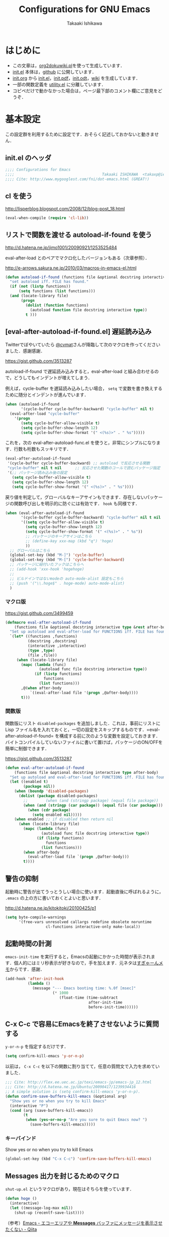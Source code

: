 #+TITLE:    Configurations for GNU Emacs
#+AUTHOR:   Takaaki Ishikawa
#+EMAIL:    takaxp@ieee.org
#+STARTUP:  content
#+STARTUP:  nohideblocks

* はじめに
  - この文章は，[[https://gist.github.com/1369417][org2dokuwiki.pl]]を使って生成しています．
  - [[https://github.com/takaxp/emacs.d/blob/master/init.el][init.el]] 本体は，[[https://github.com/takaxp/emacs.d/][github]] に公開しています．
  - [[https://github.com/takaxp/emacs.d/blob/master/init.org][init.org]] から [[https://github.com/takaxp/emacs.d/blob/master/init.el][init.el]]，[[https://github.com/takaxp/emacs.d/raw/master/init.pdf][init.pdf]]，[[https://github.com/takaxp/emacs.d/raw/master/init.odt][init.odt]]，[[http://pastelwill.jp/wiki/doku.php?id=emacs:init.el][wiki]] を生成しています．
  - 一部の関数定義を [[http://pastelwill.jp/wiki/doku.php?id=emacs:utility.el][utility.el]] に分離しています．
  - コピペだけで動かなかった場合は，ページ最下部のコメント欄にご意見をどうぞ．

* 基本設定

  この設定群を利用するために設定です．おそらく記述しておかないと動きません．

** init.el のヘッダ

   #+BEGIN_SRC emacs-lisp :tangle yes
     ;;;; Configurations for Emacs
     ;;;;                                       Takaaki ISHIKAWA  <takaxp@ieee.org>
     ;;;; Cite: http://www.mygooglest.com/fni/dot-emacs.html (GREAT!)
   #+END_SRC

** cl を使う
   http://lisperblog.blogspot.com/2008/12/blog-post_18.html

   #+BEGIN_SRC emacs-lisp :tangle yes
     (eval-when-compile (require 'cl-lib))
   #+END_SRC

** リストで関数を渡せる autoload-if-found を使う
   http://d.hatena.ne.jp/jimo1001/20090921/1253525484

   eval-after-load とのペアでマクロ化したバージョンもある（次章参照）．

   http://e-arrows.sakura.ne.jp/2010/03/macros-in-emacs-el.html

   #+BEGIN_SRC emacs-lisp :tangle no
     (defun autoload-if-found (functions file &optional docstring interactive type)
       "set autoload iff. FILE has found."
       (if (not (listp functions))
           (setq functions (list functions)))
       (and (locate-library file)
            (progn
              (dolist (function functions)
                (autoload function file docstring interactive type))
              t )))
   #+END_SRC

** [eval-after-autoload-if-found.el] 遅延読み込み

   Twitterでぼやいていたら [[https://twitter.com/cvmat][@cvmat]]さんが降臨して次のマクロを作ってくださいました．感謝感謝．

   [[https://gist.github.com/3513287]]

   autoload-if-found で遅延読み込みすると，eval-after-load と組み合わせるので，どうしてもインデントが増えてしまう．

   例えば，cycle-buffer を遅延読み込みしたい場合， =setq= で変数を書き換えするために随分とインデントが進んでいます．

   # (eval-after-autoload-if-found '(f1 f2) "f")       ;; autoload に複数指定
   # (eval-after-autoload-if-found '(f1 f2) "f" nil t) ;; interactive を使う時
   # (when (eval-after-autoload-if-found '(f1 f2) "f" nil t nil '()) (add-hook..) 


   #+BEGIN_SRC emacs-lisp :tangle no
     (when (autoload-if-found
            '(cycle-buffer cycle-buffer-backward) "cycle-buffer" nil t)
       (eval-after-load "cycle-buffer"
         '(progn
            (setq cycle-buffer-allow-visible t)
            (setq cycle-buffer-show-length 12)
            (setq cycle-buffer-show-format '(" <(%s)>" . " %s")))))
   #+END_SRC

   これを，次の eval-after-autoload-func.el を使うと，非常にシンプルになります．行数も桁数もスッキリです．

   #+BEGIN_SRC emacs-lisp :tangle no
     (eval-after-autoload-if-found
      '(cycle-buffer cycle-buffer-backward) ;; autoload で反応させる関数
      "cycle-buffer" nil t nil      ;; 反応させた関数のコールで読むパッケージ指定
      '(;; パッケージ読み込み後の設定
        (setq cycle-buffer-allow-visible t)
        (setq cycle-buffer-show-length 12)
        (setq cycle-buffer-show-format '(" <(%s)>" . " %s"))))
   #+END_SRC

   戻り値を判定して，グローバルなキーアサインもできます．存在しないパッケージの関数呼び出しを明示的に防ぐには有効です． =hook= も同様です．

   #+BEGIN_SRC emacs-lisp :tangle no
     (when (eval-after-autoload-if-found
            '(cycle-buffer cycle-buffer-backward) "cycle-buffer" nil t nil
            '((setq cycle-buffer-allow-visible t)
              (setq cycle-buffer-show-length 12)
              (setq cycle-buffer-show-format '(" <(%s)>" . " %s"))
              ;; パッケージのキーアサインはこちら
              ;; (define-key xxx-map (kbd "q") 'hoge)
              ))
       ;; グローバルはこちら
       (global-set-key (kbd "M-]") 'cycle-buffer)
       (global-set-key (kbd "M-[") 'cycle-buffer-backward)
       ;; パッケージに紐付いたフックはこちらへ
       ;; (add-hook 'xxx-hook 'hogehoge)
       ;;
       ;; ビルドインではないmodeの auto-mode-alist 設定もこちら
       ;; (push '("\\.hoge$" . hoge-mode) auto-mode-alist)
       )
   #+END_SRC

*** マクロ版

    [[https://gist.github.com/3499459]]

    #+BEGIN_SRC emacs-lisp :tangle no
      (defmacro eval-after-autoload-if-found
          (functions file &optional docstring interactive type &rest after-body)
        "Set up autoload and eval-after-load for FUNCTIONS iff. FILE has found."
        `(let* ((functions ,functions)
                (docstring ,docstring)
                (interactive ,interactive)
                (type ,type)
                (file ,file))
           (when (locate-library file)
             (mapc (lambda (func)
                     (autoload func file docstring interactive type))
                   (if (listp functions)
                       functions
                     (list functions)))
             ,@(when after-body
                 `((eval-after-load file '(progn ,@after-body))))
             t)))
    #+END_SRC

*** 関数版

    関数版にリスト =disabled-packages= を追加しました．これは，事前にリストに Lisp ファイル名を入れておくと，一切の設定をスキップするものです．=eval-after-atoload-if-found= を構成する前に次のような変数を設定しておきます．バイトコンパイルしていないファイルに書いて置けば，パッケージのON/OFFを簡単に制御できます．

    #+BEGIN_SRC emacs-lisp :tangle no :exports yes
      (setq disabled-packages ;; 追加されていないものは，有効
            '(("org" . t) ;; 無効
              ("web-mode" . nil) ;; 有効
              ("helm-config" . t))) ;; 無効
    #+END_SRC

    [[https://gist.github.com/3513287]]

    #+BEGIN_SRC emacs-lisp :tangle yes
      (defun eval-after-autoload-if-found
          (functions file &optional docstring interactive type after-body)
        "Set up autoload and eval-after-load for FUNCTIONS iff. FILE has found."
        (let ((enabled t)
              (package nil))
          (when (boundp 'disabled-packages)
            (dolist (package disabled-packages)
              ;;        (when (and (stringp package) (equal file package))
              (when (and (stringp (car package)) (equal file (car package)))
                (when (cdr package)
                  (setq enabled nil)))))
          (when enabled ;; if disabled then return nil
            (when (locate-library file)
              (mapc (lambda (func)
                      (autoload func file docstring interactive type))
                    (if (listp functions)
                        functions
                      (list functions)))
              (when after-body
                (eval-after-load file `(progn ,@after-body)))
              t))))
    #+END_SRC

    #+BEGIN_SRC emacs-lisp :tangle no :exports no
      (defun eval-after-autoload-if-found
          (functions file &optional docstring interactive type after-body)
        "Set up autoload and eval-after-load for FUNCTIONS iff. FILE has found."
        (let ((enabled t)
              (package nil))
          (when (boundp 'disabled-packages)
            (dolist (package disabled-packages)
              (when (and (stringp package) (equal file package))
                (setq enabled nil))))
          (when enabled ;; if disabled then return nil
            (when (locate-library file)
              (mapc (lambda (func)
                      (autoload func file docstring interactive type))
                    (if (listp functions)
                        functions
                      (list functions)))
              (when after-body
                (eval-after-load file `(progn ,@after-body)))
              t))))
    #+END_SRC

** 警告の抑制

   起動時に警告が出てうっとうしい場合に使います．起動直後に呼ばれるように， =.emacs= の上の方に書いておくとよいと思います．

   [[http://d.hatena.ne.jp/kitokitoki/20100425/p1]]

   #+BEGIN_SRC emacs-lisp :tangle no
     (setq byte-compile-warnings
           '(free-vars unresolved callargs redefine obsolete noruntime
                       cl-functions interactive-only make-local))
   #+END_SRC

** 起動時間の計測
   =emacs-init-time= を実行すると，Emacsの起動にかかった時間が表示されます．個人的にはミリ秒表示が好きなので，手を加えます．元ネタは[[http://d.hatena.ne.jp/sugyan/20120120/1327037494][すぎゃーんメモ]]からです．感謝．

   #+BEGIN_SRC emacs-lisp :tangle yes
     (add-hook 'after-init-hook
               (lambda ()
                 (message "--- Emacs booting time: %.0f [msec]"
                          (* 1000
                             (float-time (time-subtract
                                          after-init-time
                                          before-init-time))))))
   #+END_SRC

** C-x C-c で容易にEmacsを終了させないように質問する

   =y-or-n-p= を指定するだけです．

   #+BEGIN_SRC emacs-lisp :tangle yes
     (setq confirm-kill-emacs 'y-or-n-p)  
   #+END_SRC

   以前は， =C-x C-c= を以下の関数に割り当てて，任意の質問文で入力を求めていました．

   #+BEGIN_SRC emacs-lisp :tangle no
     ;;; Cite: http://flex.ee.uec.ac.jp/texi/emacs-jp/emacs-jp_12.html
     ;;; Cite: http://d.hatena.ne.jp/Ubuntu/20090417/1239934416
     ;; A simple solution is (setq confirm-kill-emacs 'y-or-n-p).
     (defun confirm-save-buffers-kill-emacs (&optional arg)
       "Show yes or no when you try to kill Emacs"
       (interactive "P")
       (cond (arg (save-buffers-kill-emacs))
             (t
              (when (yes-or-no-p "Are you sure to quit Emacs now? ")
                (save-buffers-kill-emacs)))))
   #+END_SRC

*** キーバインド

    Show yes or no when you try to kill Emacs
    #+BEGIN_SRC emacs-lisp :tangle no
      (global-set-key (kbd "C-x C-c") 'confirm-save-buffers-kill-emacs)
    #+END_SRC

** Messages 出力を封じるためのマクロ

   =shut-up.el= というマクロがあり，現在はそちらを使っています．

   #+BEGIN_SRC emacs-lisp :tangle no
     (defun hoge ()
       (interactive)
       (let ((message-log-max nil))
         (shut-up (recentf-save-list))))
   #+END_SRC

   （参考）[[http://qiita.com/itiut@github/items/d917eafd6ab255629346][Emacs - エコーエリアや *Messages* バッファにメッセージを表示させたくない - Qiita]]

   非常に強力です．自分は， =recentf-save-list= を =find-file-hook= にぶら下げていますが，そのままだと =org-agenda= の初回実行時にたくさんのメッセージが出てしまうところ，このマクロを介すだけで抑制可能です． =message-log-max= で制御できるのがすごい．

   #+BEGIN_SRC emacs-lisp :tangle no
     (defmacro with-suppressed-message (&rest body)
       "Suppress new messages temporarily in the echo area and the `*Messages*' buffer while BODY is evaluated."
       (declare (indent 0))
       (let ((message-log-max nil))
         `(with-temp-message (or (current-message) "") ,@body)))
   #+END_SRC

* コア設定

  Emacs を操作して文書編集する上で欠かせない設定です．

** 言語／文字コード

   徹底的にUTF-8に合わせます．

   =save-buffer-coding-system= を設定すると， =buffer-file-coding-system= の値を無視して，指定した =save-buffer-coding-system= の値でバッファを保存する．つまり， =buffer-file-coding-system= に統一するなら設定不要．

   =set-default-coding-systems= か =prefer-coding-system= を設定すると，同時に =file-name-coding-system=，=set-terminal-coding-system=，=set-keyboard-coding-system= も同時に設定される．=prefer-coding-system= は，文字コード自動判定の最上位判定項目を設定する．

   =set-buffer-file-coding-system= は，Xとのデータやりとりを設定する．

   #+BEGIN_SRC emacs-lisp :tangle yes
     (prefer-coding-system 'utf-8-unix)
     (set-language-environment "Japanese")
     (set-locale-environment "en_US.UTF-8") ; "ja_JP.UTF-8"
     (set-default-coding-systems 'utf-8-unix)
     (set-selection-coding-system 'utf-8-unix)
     (set-buffer-file-coding-system 'utf-8-unix)
   #+END_SRC

   #+BEGIN_SRC emacs-lisp :tangle no :exports no
     (set-clipboard-coding-system 'utf-8) ; included by set-selection-coding-system
     (set-keyboard-coding-system 'utf-8) ; configured by prefer-coding-system
     (set-terminal-coding-system 'utf-8) ; configured by prefer-coding-system
     (setq buffer-file-coding-system 'utf-8) ; utf-8-unix
     (setq save-buffer-coding-system 'utf-8-unix) ; nil
     (set-buffer-process-coding-system 'utf-8 'utf-8)
     (setq process-coding-system-alist
           (cons '("grep" utf-8 . utf-8) process-coding-system-alist))
   #+END_SRC

** 日本語入力

   Emacs23用にインラインパッチを適用している場合に使います．
   Lion でも使える自分用にカスタマイズした [[https://gist.github.com/1532344][inline-patch]] を使っています．

   Emacs24用には，Mavericks対応した[[https://gist.github.com/takaxp/9658281][パッチ]]を使っています．

   Emacs24.5用は[[https://gist.github.com/takaxp/1d91107b311b63b57529][こちら]]．

   #+BEGIN_SRC emacs-lisp :tangle yes
     (when (fboundp 'mac-add-key-passed-to-system)
       (setq default-input-method "MacOSX")
       (mac-add-key-passed-to-system 'shift))
   #+END_SRC

** [ag.el] 検索

   検索には =The Silver Searcher= を使います．あらかじめインストールしておく必要があります．MacPorts の場合，the_silver_searcher の名称で頒布されています． =exec-path= に =/opt/local/bin= が含まれていることを確認してください．

   #+BEGIN_EXAMPLE
the_silver_searcher @0.18.1 (textproc)
    A code-searching tool similar to ack, but faster.
   #+END_EXAMPLE

   カスタマイズした関数を =C-M-f= にぶら下げています．

   #+BEGIN_SRC emacs-lisp :tangle yes
     (when (eval-after-autoload-if-found
            '(my:ag) "ag" nil t nil
            '((setq ag-highlight-search t)
              (setq ag-reuse-buffers t) ;; nil=別ウィンドウが開く
              (setq ag-reuse-window t)  ;; nil=結果を選択時に別ウィンドウに結果:を出す
              ;; q でウィンドウを抜ける
              (define-key ag-mode-map (kbd "q") 'delete-window)

              (defun my:ag ()
                (interactive)
                (call-interactively 'ag)
                (switch-to-buffer-other-frame "*ag search*"))))

       (global-set-key (kbd "C-M-f") 'my:ag))
   #+END_SRC

** 基本キーバインド

   次の機能にキーバインドを設定する．

   - Cmd+V でペースト（Mac用）
   - Cmd と Option を逆にする（Mac用）
   - 削除

   #+BEGIN_SRC emacs-lisp :tangle yes
     (when (eq window-system 'ns)
       (global-set-key (kbd "M-v") 'yank)
       (setq ns-command-modifier 'meta)
       (setq ns-alternate-modifier 'super)
       (global-set-key [ns-drag-file] 'ns-find-file) ; D&D for Emacs23
       (setq ns-pop-up-frames nil)) ; D&D for Emacs23
     (global-set-key [delete] 'delete-char)
     (global-set-key [kp-delete] 'delete-char)
   #+END_SRC

** ナローイングするか
   ナローイングを有効にする．デフォルトは，ナローイングを知らないユーザが「データが消えた！」と勘違いしないように，無効になっている．

   Org でナローイングを使う場合は，特に設定しなくてもよい．

   #+BEGIN_SRC emacs-lisp :tangle no
     (put 'narrow-to-region 'disabled nil)
   #+END_SRC

** バッファの終わりでのnewlineを禁止する

   #+BEGIN_SRC emacs-lisp :tangle yes
     ;; Avoid adding a new line at the end of buffer
     (setq next-line-add-newlines nil)
   #+END_SRC

** 常に最終行に一行追加する

   #+BEGIN_SRC emacs-lisp :tangle yes
     ;; Limit the final word to a line break code (automatically correct)
     (setq require-final-newline t)
   #+END_SRC

** 長い文章を右端で常に折り返す

   #+BEGIN_SRC emacs-lisp :tangle yes
     (setq truncate-lines nil)
     (setq truncate-partial-width-windows nil)
   #+END_SRC

** バッファが外部から編集された場合に自動で再読み込みする

   =auto-save-buffers= を使っていれば，バッファは常に保存された状態になるため，revert が即座に反映される．適宜バックアップツールと組み合わせないと不安な場合もあるかも．

   #+BEGIN_SRC emacs-lisp :tangle yes
     (global-auto-revert-mode 1)
   #+END_SRC

** [uniquify.el] 同じバッファ名が開かれた場合に区別する

   ビルトインの =uniquify= を使います．

   #+BEGIN_SRC emacs-lisp :tangle yes
     (setq uniquify-buffer-name-style 'post-forward-angle-brackets)
   #+END_SRC
** マウスで選択した領域を自動コピー

   マウスで選択すると，勝手にペーストボードにデータが流れます．

   #+BEGIN_SRC emacs-lisp :tangle yes
     (setq mouse-drag-copy-region t)
   #+END_SRC

** パッケージ管理

   [[https://github.com/cask/cask][Cask]]+Palletの環境を採用しました．それまでは，特定のディレクトリに必要な elisp をダウンロードしておいたり，git から取り寄せて，それらをload-pathに設定するスクリプトを準備するなど，個人的なルールで運用してきましたが，希望の機能をCaskが提供しているので，Emacs24.4になるタイミングで移行しました．

   ただし，頒布元が危ういようなファイルはやはり個人で管理しておきたいので，Caskで管理する対象は，MEPLA経由で入手可能なメンテナンスが行き届いたパッケージに限定しています．また，普通の使い方（casl.elを読み込んで初期化）をしていると，起動時に少し時間を要するので，所定のディレクトリにCaskで取り寄せたすべてのファイルをコピーして，そのディレクトリだけをload-pathで指定するという使い方もしています．今のところ大きな問題は生じていません．

*** Cask のセットアップ

    以下は自分用のメモです．

    1. curl -fsSkL https://raw.github.com/cask/cask/master/go | python
    2. ~/.cask/bin に PATH を通す (see .zshenv, export PATH="${HOME}/.cask/bin:{$PATH}")
    3. cask upgrade
    4. cd ~/.emacs.d
    5. cask init            ;; ~/.emacs.d/Cask が存在しない場合だけ実行
    6. cask install

*** load-path を一箇所にして起動を高速化

    Caskを使うと，個々のパッケージが独立にload-pathに設定されます．これにより依存関係がスッキリするわけですが，数が増えると起動時間が遅くなります．重いです．自分の例では，800[ms]のオーバーヘッドでした．これを避けるには，load-pathを一箇所に集約することが効きます．オーバーヘッドは約100[ms]まで集約できました．場合によっては依存関係に問題が生じる可能性がありますが，今のところは問題になっていません．

    1. =~/.emacs.d/.cask/package= なるフォルダを作る
    2. =~/.emacs.d/.cask/24.4.1/elpa/*/*= と =~/.emacs.d/.cask/24.4.1/elpa/*/lisp/*= をすべて上記フォルダにコピー
    3. ~/.emacs で，~/.emacs.d/.cask/package を load-path に設定し，Caskは読み込まない

    =M-x lis-packges= を使って新しいパッケージをインストールする時だけ，以下のフラグを nil に書き換えてEmacsを起動します．

    #+BEGIN_SRC emacs-lisp :tangle no :exports yes
      (if t
          (load-path-setter '("~/.emacs.d/.cask/package") 'load-path)
        (when (require 'cask "~/.cask/cask.el" t) (cask-initialize)) ;; 800[ms]
        (when (require 'pallet nil t) (pallet-mode t)))
    #+END_SRC

    Cask で新しいパッケージを導入したり，既存のパッケージを更新したら，その都度，package ディレクトリにコピーします．手動でやると面倒なので，次のようなスクリプトで対処します．

    #+BEGIN_SRC sh

      #!/bin/sh
      CASKPATH=/Users/taka/.emacs.d/.cask
      VERSION=24.5.1
      SUBDIR=package
      if [ -d "$CASKPATH/$SUBDIR" ]; then
          echo "--- Remove $CASKPATH/$SUBDIR"
          rm -rf $CASKPATH/$SUBDIR
      fi
      mkdir -p $CASKPATH/$SUBDIR

      cd ~/.emacs.d
      echo "--- Cask install"
      cask install

      echo "--- Cask update"
      cask update

      echo "--- Copying elisp files"
      /bin/cp -rf /Users/taka/.emacs.d/.cask/$VERSION/elpa/*/* $CASKPATH/$SUBDIR
      cd $CASKPATH/$SUBDIR

      echo "--- Done"
    #+END_SRC

** インデント
   #+BEGIN_SRC emacs-lisp :tangle yes
     (setq-default tab-width 2)
     (setq-default indent-tabs-mode nil)
     (setq indent-line-function 'insert-tab)
     ;; (add-hook 'org-mode-hook
     ;;           '(lambda()
     ;;              (setq indent-line-function 'insert-tab)))
   #+END_SRC

** [aggressive-indent] 即時バッファ整形

   特定のメジャーモードで，とにかく整形しまくります．MELPAから入手できます．

   #+BEGIN_SRC emacs-lisp :tangle yes
     (when (eval-after-autoload-if-found
            '(aggressive-indent-mode) "aggressive-indent" nil t nil
            '())
       (add-hook 'emacs-lisp-mode-hook 'aggressive-indent-mode)
       (add-hook 'lisp-mode-hook 'aggressive-indent-mode)
       (add-hook 'perl-mode-hook 'aggressive-indent-mode)
       (add-hook 'c-mode-common-hook 'aggressive-indent-mode)
       (add-hook 'python-mode-hook 'aggressive-indent-mode)
       (add-hook 'nxml-mode-hook 'aggressive-indent-mode)
       (add-hook 'web-mode-hook 'aggressive-indent-mode))
   #+END_SRC

** ファイルリンクを辿る時に確認のメッセージを出さない

   そのまま辿ってファイルオープンします．

   #+BEGIN_SRC emacs-lisp :tangle yes
     (setq vc-follow-symlinks t)
   #+END_SRC

   #+BEGIN_SRC emacs-lisp :tangle no :exports no
     ;; autorevert.el の読み込みが必要
     (setq auto-revert-check-vc-info t)
   #+END_SRC

* カーソル移動
  カーソルの移動は，次のポリシーに従っています．デフォルトではC-v/M-v で上下移動になっているが，M-v は windows のペーストに対応するので混乱を招くので使っていません．ページスクロールは標準の =cua-base.el= に記載されています．

  | 行移動                   | C-n/C-p     |
  | ページ移動（スクロール） | M-n/M-p     |
  | ウィンドウ移動           | C-M-n/C-M-p |
  | バッファ切り替え         | M-]/M-[     |

** バッファ内のカーソル移動

   先頭に移動，最終行に移動，ページ単位の進む，ページ単位の戻る，行数を指定して移動

   #+BEGIN_SRC emacs-lisp :tangle yes
     (global-set-key (kbd "C-M-t") 'beginning-of-buffer)
     (global-set-key (kbd "C-M-b") 'end-of-buffer)
     ;; Backward page scrolling instead of M-v
     (global-set-key (kbd "M-p") 'scroll-down)
     ;; Frontward page scrolling instead of C-v
     (global-set-key (kbd "M-n") 'scroll-up)
     ;; Move cursor to a specific line
     (global-set-key (kbd "C-c g") 'goto-line)
   #+END_SRC

** バッファ間のカーソル移動

   =C-c o= の代わりに，ウィンドウの移動をワンアクションで行う．

   #+BEGIN_SRC emacs-lisp :tangle yes
     (global-set-key (kbd "C-M-p") '(lambda () (interactive) (other-window -1)))
     (global-set-key (kbd "C-M-n") '(lambda () (interactive) (other-window 1)))
   #+END_SRC

** スクロールを制御

   一行づつスクロールさせます．デフォルトではバッファの端でスクロールすると，半画面移動します．また，上下の端にカーソルがどのくらい近づいたらスクロールとみなすかも指定できます．

   http://marigold.sakura.ne.jp/devel/emacs/scroll/index.html

   非ASCII文字を扱っているときに一行づつスクロールしない場合は，scroll-conservatively の値を1ではなく大きい数字にすると直るかもしれません．

   http://www.emacswiki.org/emacs/SmoothScrolling

   scroll-margin を指定すると，カーソルがウィンドウの端から離れた状態でスクロールされます．

   #+BEGIN_SRC emacs-lisp :tangle yes :exports yes
     ;; Scroll window on a line-by-line basis
     (setq scroll-conservatively 1000)
     (setq scroll-step 1)
     (setq scroll-margin 0) ; default=0
   #+END_SRC

   スクロール時のジャンプが気になる場合は次のパッケージを使うとよいです．

   http://adamspiers.org/computing/elisp/smooth-scrolling.el

   #+BEGIN_SRC emacs-lisp :tangle no
     (when (require 'smooth-scrolling nil t)
       (setq smooth-scroll-margin 1))
   #+END_SRC

   #+BEGIN_SRC emacs-lisp :tangle no :exports no
     (when (autoload-if-found
            '(smooth-scrolling) "smooth-scrolling" nil t)
       (eval-after-load "smooth-scrolling"
         '(progn
            (setq smooth-scroll-margin 1))))
   #+END_SRC

** スクロールで表示を重複させる行数

   #+BEGIN_SRC emacs-lisp :tangle yes
     ;; Scroll window on a page-by-pabe basis with N line overlapping
     (setq next-screen-context-lines 1)
   #+END_SRC

** [SmoothScroll.el] カーソル固定でスクロールする

   https://raw.github.com/takaxp/EmacsScripts/master/SmoothScroll.el
   https://github.com/pglotov/EmacsScripts/blob/master/SmoothScroll.el

   カーソル位置と行を固定してバッファを背景スクロールできます．

   オリジナルのままだとコンパイル時に警告がでるので， =line-move-visual= で書き換えています．残念ながら最近は使っていません．

   #+BEGIN_SRC emacs-lisp :tangle no
     (eval-after-autoload-if-found
      '(scroll-one-up scroll-one-down) "smoothscroll" nil t)
   #+END_SRC
   #+BEGIN_SRC emacs-lisp :tangle no :exports no
     (autoload-if-found
      '(scroll-one-up scroll-one-down) "smoothscroll" nil t)
   #+END_SRC

*** キーバインド

    #+BEGIN_SRC emacs-lisp :tangle no
      (global-set-key (kbd "s-<up>") 'scroll-one-down)
      (global-set-key (kbd "s-<down>") 'scroll-one-up)
    #+END_SRC

** [smooth-scroll.el] 滑らかなスクロール

   良い感じです．スススっとスクロールします．

   #+BEGIN_SRC emacs-lisp :tangle no
     (eval-after-autoload-if-found
      '(smooth-scroll) "smooth-scroll" nil t nil
      '((smooth-scroll-mode t)
        (setq smooth-scroll/vscroll-step-size 6)
        (setq smooth-scroll/hscroll-step-size 6)))
   #+END_SRC

** [point-undo.el] カーソル位置を簡単にたどる

   autoload や autoload-if-found で定義すると，使いたい時に履歴が取れていないのでよろしくないです．起動時に有効化します． bm.el で明示的にマーカーを残して履歴をたどる方が気に入っているので，最近は point-undo を使っていません．

   #+BEGIN_SRC emacs-lisp :tangle no
     (require 'point-undo nil t)
   #+END_SRC

*** キーバインド

    シングルキーを割り当てておくと使いやすいです．

    #+BEGIN_SRC emacs-lisp :tangle no
      ;; [point-undo.el] Move the cursor to the previous position
      (global-set-key (kbd "<f7>") 'point-undo)
      ;; [point-undo.el] Redo of point-undo
      (global-set-key (kbd "S-<f7>") 'point-redo)
    #+END_SRC

** [cycle-buffer.el] カレントバッファの表示切り替え

   http://www.emacswiki.org/emacs/download/cycle-buffer.el

   Cycle-buffer を使うと，バッファの履歴をスライドショーのようにたどれます．ミニバッファに前後の履歴が表示されるので，何回キーを押せばいいかの目安になります．それを超える場合には，おとなしくバッファリストを使います．直近数件のバッファをたどるのに便利です．

   #+BEGIN_SRC emacs-lisp :tangle yes
     (eval-after-autoload-if-found
      '(cycle-buffer cycle-buffer-backward) "cycle-buffer" nil t nil
      '((setq cycle-buffer-allow-visible t)
        (setq cycle-buffer-show-length 12)
        (setq cycle-buffer-show-format '(" <(%s)>" . " %s"))))
   #+END_SRC

*** キーバインド
    #+BEGIN_SRC emacs-lisp :tangle yes
      (global-set-key (kbd "M-]") 'cycle-buffer)
      (global-set-key (kbd "M-[") 'cycle-buffer-backward)
    #+END_SRC

** [bm.el] カーソル位置をブックマークして追う

   [[https://github.com/joodland/bm][bm.el]]は，カーソル位置をブックマークしておくためのツールです． =point-undo= と比較して，ユーザが明示的に位置を保存でき，見た目にも使いやすいです．以下の例では， =org-mode= のツリー内にブックマークがある時にも，上手い具合に表示ができるように調整してあります．カーソル移動は，順方向（ =bm-next= ）にだけ使っています．

   #+BEGIN_SRC emacs-lisp :tangle yes
     (when (eval-after-autoload-if-found
            '(bm-toggle my:bm-next bm-buffer-save bm-buffer-restore
                        bm-buffer-save-all bm-repository-save
                        bm-repository-load) "bm" nil t nil
                        '((setq-default bm-buffer-persistence t) ;; t
                          (setq bm-repository-file "~/Dropbox/emacs.d/.bookmark")
                          ;; autoload との組み合わせでは無意味
                          ;;（after-init-hook を利用せよ）
                          ;; (setq bm-restore-repository-on-load t)
                          (setq bm-persistent-face 'bm-face)
                          (defun my:bm-toggle ()
                            "bm-toggle with updating history"
                            (interactive)
                            (bm-toggle)
                            (bm-save))

                          (defun my:bm-next ()
                            "bm-next with org-mode"
                            (interactive)
                            (bm-next)
                            (when (and (equal major-mode 'org-mode)
                                       (not (org-before-first-heading-p)))
                              (widen)
                              (org-overview)
                              (org-reveal)
                              (org-cycle-hide-drawers 'all)
                              (org-show-entry)
                              (show-children)
                              (org-show-siblings)))))

       (add-hook 'after-init-hook 'bm-repository-load)
       (add-hook 'find-file-hook 'bm-buffer-restore)
       (add-hook 'after-revert-hook 'bm-buffer-restore)
       (add-hook 'kill-buffer-hook 'bm-buffer-save)
       (add-hook 'after-save-hook 'bm-buffer-save)
       (add-hook 'vc-before-checkin-hook 'bm-buffer-save)
       (add-hook 'kill-emacs-hook 'bm-save)

       (global-set-key (kbd "<f10>") 'my:bm-toggle)
       (global-set-key (kbd "<C-f10>") 'my:bm-next))
   #+END_SRC

** [centered-cursor-mode.el] カーソル位置を中央に固定

   =isearch-mode= の時だけ有効にしています．

   #+BEGIN_SRC emacs-lisp :tangle yes
     (when (eval-after-autoload-if-found
            '(centered-cursor-mode) "centered-cursor-mode" nil t nil
            '())
       (add-hook 'isearch-mode-hook
                 '(lambda () (interactive) (centered-cursor-mode 1)))
       (add-hook 'isearch-mode-end-hook
                 '(lambda () (interactive) (centered-cursor-mode -1))))
   #+END_SRC

* 編集サポート
** 矩形編集／連番入力

   Built-in の cua-base.el（CUA-mode）を使う．矩形選択は，領域選択後 =cua-toggle-rectangle-mark= でもできるが， 24.4 からは， =C-x SPC= を押下すると矩形モードに入り直感的に矩形選択ができるようになっています．

   #+BEGIN_SRC emacs-lisp :tangle no
     (require 'cua-base)
     (cua-mode 1)
     (setq cua-enable-cua-keys nil)
   #+END_SRC

   矩形選択した後に， =M-n= を押すと，連番をふれる．開始値，増加値を入力してから，hoge%03d.pgm などとすれば，hoge001，hoge002，，，と入力される．これと，org-mode の表機能（ =C-c |= で選択部分を簡単に表にできる）を組み合わせれば，連番で数値をふったテーブルを容易に作れる．

   なお，標準の rect.el に以下の機能が実装されている．

   | 矩形切り取り         | C-x r k |
   | 矩形削除             | C-x r d |
   | 矩形貼り付け         | C-x r y |
   | 矩形先頭に文字を挿入 | C-x r t |
   | 矩形を空白に変換する | C-x r c |

** Yank時に装飾を取る
   #+BEGIN_SRC emacs-lisp :tangle yes
     (setq yank-excluded-properties t)
   #+END_SRC

** ファイル保存時に時間を記録する

   Built-in の time-stamp.el を使う．

   バッファの保存時にタイムスタンプを記録する．以下の設定では，バッファの先頭から10行以内に，"Last Update: " があると，"Last Update: 2011-12-31@12:00"のようにタイムスタンプが記録される．

   #+BEGIN_SRC emacs-lisp :tangle yes :exports no
     ;; org-tre-slide が有効ならタイムスタンプを更新しない
     ;; （Undo範囲が限定されてしまうため）

     ;; #+UPDATE 用
     (when (eval-after-autoload-if-found
            '(update-stamp) "update-stamp" nil t nil
            '((setq update-stamp-start "UPDATE:[ \t]*")
              (setq update-stamp-format "%02H:%02M:%02S")
              (setq update-stamp-end "$")
              (setq update-stamp-line-limit 10))) ; def=8

       (add-hook 'before-save-hook
                 '(lambda ()
                    (if (boundp 'org-tree-slide-mode)
                        (unless org-tree-slide-mode) (update-stamp))
                    (update-stamp))))

     ;; #+DATE 用
     (when (eval-after-autoload-if-found
            '(time-stamp) "time-stamp" nil t nil
            '((setq time-stamp-start "DATE:[ \t]*")
              (setq time-stamp-format "%04y-%02m-%02d")
              (setq time-stamp-end "$")
              (setq time-stamp-line-limit 10) ; def=8
              ))

       (add-hook 'before-save-hook
                 '(lambda ()
                    (if (boundp 'org-tree-slide-mode)
                        (unless org-tree-slide-mode) (time-stamp))
                    (time-stamp))))  
   #+END_SRC

   #+BEGIN_SRC emacs-lisp :tangle no :exports yes
     (add-hook 'before-save-hook 'time-stamp)
     (eval-after-load "time-stamp"
       '(progn
          (setq time-stamp-start "Last Update: ")
          (setq time-stamp-format "%04y-%02m-%02d@%02H:%02M")
          (setq time-stamp-end "$")
          (setq time-stamp-line-limit 10))) ; def=8  
   #+END_SRC

** 選択リージョンを使って検索

   検索語をミニバッファに入力するのが面倒なので，リージョンをそのまま検索語として利用します．

   http://dev.ariel-networks.com/articles/emacs/part5/

   #+BEGIN_SRC emacs-lisp :tangle yes
     (defadvice isearch-mode
         (around isearch-mode-default-string
                 (forward &optional regexp op-fun recursive-edit word-p) activate)
       (if (and transient-mark-mode mark-active (not (eq (mark) (point))))
           (progn
             (isearch-update-ring (buffer-substring-no-properties (mark) (point)))
             (deactivate-mark)
             ad-do-it
             (if (not forward)
                 (isearch-repeat-backward)
               (goto-char (mark))
               (isearch-repeat-forward)))
         ad-do-it))
   #+END_SRC

** ChangeLog モード
   #+BEGIN_SRC emacs-lisp :tangle no
     (setq user-full-name "Your NAME")
     (setq user-mail-address "your@address.com")
   #+END_SRC

   #+BEGIN_SRC emacs-lisp :tangle yes
     (add-hook 'change-log-mode-hook
               '(lambda()
                  (setq tab-width 4)
                  (setq left-margin 4)))
   #+END_SRC

** テキストモード

   http://d.hatena.ne.jp/NeoCat/20080211

   とは言っても，Org-modeを知ってから =.txt= もテキストモードで開かなくなったので，ほぼ無意味な設定となりました．しかも， =nxml-mode= で =TAB= が効かなくなる現象が起きているので，以下の設定はしない方がよさげ．

   #+BEGIN_SRC emacs-lisp :tangle no
     (add-hook 'text-mode-hook
               '(lambda()
                  (setq tab-width 4)
                  (setq indent-line-function 'tab-to-tab-stop)             
                  (setq tab-stop-list
                        '(4 8 12 16 20 24 28 32 36 40 44 48 52 56 60
                            64 68 72 76 80))))
   #+END_SRC

** C/C++モード
   #+BEGIN_SRC emacs-lisp :tangle yes
     (push '("\\.h$" . c++-mode) auto-mode-alist)
   #+END_SRC

** C#モード
   #+BEGIN_SRC emacs-lisp :tangle yes
     (when (eval-after-autoload-if-found
            '(csharp-mode) "csharp-mode" "Major mode for editing C# mode." t nil
            '())
       (push '("\\.cs$" . csharp-mode) auto-mode-alist))
   #+END_SRC

** Infoモード

   Org-mode の日本語翻訳済みinfoを読むための設定．[[https://github.com/org-mode-doc-ja/org-ja][翻訳プロジェクト]]で頒布しています．

   #+BEGIN_SRC emacs-lisp :tangle yes
     (eval-after-autoload-if-found
      '(info org-info-ja) "info" nil t nil
      '((add-to-list 'Info-additional-directory-list
                     (expand-file-name "~/devel/mygit/org-ja/work/"))
        (defun org-info-ja (&optional node)
          "(Japanese) Read documentation for Org-mode in the info system.
         With optional NODE, go directly to that node."
          (interactive)
          (info (format "(org-ja)%s" (or node ""))))))
   #+END_SRC

** Rモード

   #+BEGIN_SRC emacs-lisp :tangle yes
     (when (eval-after-autoload-if-found
            '(R-mode R) "ess-site" "Emacs Speaks Statistics mode" t nil
            '())
       (push '("\\.[rR]$" . R-mode) auto-mode-alist))
   #+END_SRC

** nXMLモード
   #+BEGIN_SRC emacs-lisp :tangle yes
     (add-hook 'nxml-mode-hook
               '(lambda ()
                  (define-key nxml-mode-map "\r" 'newline-and-indent)
                  (setq auto-fill-mode -1)
                  (setq nxml-slash-auto-complete-flag t)
                  (setq tab-width 1)
                  (setq nxml-child-indent 1)
                  (setq indent-tabs-mode t)
                  (setq nxml-attribute-indent 0)))
   #+END_SRC
** yamlモード
   #+BEGIN_SRC emacs-lisp :tangle yes
     (when (eval-after-autoload-if-found
            '(yaml-mode) "yaml-mode" nil t nil
            '())
       (push '("\\.yml$" . yaml-mode) auto-mode-alist))
   #+END_SRC
** jsonモード
   #+BEGIN_SRC emacs-lisp :tangle yes
     (when (eval-after-autoload-if-found
            '(json-mode) "json-mode" nil t nil
            '())
       (push '("\\.json$" . json-mode) auto-mode-alist))
   #+END_SRC
** javascriptモード
   #+BEGIN_SRC emacs-lisp :tangle yes
     (when (eval-after-autoload-if-found
            '(js2-mode) "js2-mode" nil t nil
            '((when (require 'tern nil t)
                (tern-mode 1))
              (when (require 'tern-auto-complete nil t)
                (tern-ac-setup))))
       (push '("\\.js$" . js2-mode) auto-mode-alist))

     (when (eval-after-autoload-if-found
            '(ac-js2-mode) "ac-js2" nil t nil
            '())
       (add-hook 'js2-mode-hook 'ac-js2-mode))
   #+END_SRC

** csvモード
   #+BEGIN_SRC emacs-lisp :tangle yes
     (when (eval-after-autoload-if-found
            '(csv-mode) "csv-mode" nil t nil
            '())
       (push '("\\.csv$" . csv-mode) auto-mode-alist))
   #+END_SRC
** asciiモード
カーソル下の文字のアスキーコードを別ウィンドウでリアルタイムに確認できます．

#+BEGIN_SRC emacs-lisp :tangle yes
(eval-after-autoload-if-found '(ascii-on ascii-off) "ascii" nil t nil '())
#+END_SRC

** スペルチェック

   Built-in の ispell を使う．チェックエンジンは，aspell を利用する．

   | 'ns  | sudo port install aspell aspell-dict-en                   |
   | 'x32 | installer.exe and aspell-en from http://aspell.net/win32/ |

   #+BEGIN_SRC emacs-lisp :tangle yes
     ;;; Use aspell for spell checking instead of ispell.
     (when (executable-find "aspell")
       (eval-after-autoload-if-found
        '(ispell-region) "ispell" nil t nil
        '((setq-default ispell-program-name "aspell")
          (when (eq window-system 'w32)
            (setq-default ispell-program-name
                          "C:/Program Files/Aspell/bin/aspell.exe"))
          ;;(setq ispell-grep-command "grep")
          ;; for English and Japanese mixed

          (add-to-list 'ispell-skip-region-alist '("[^\000-\377]"))
          (setq ispell-dictionarry "english")
          (setq ispell-personal-dictionary "~/.emacs.d/.aspell.en.pws")

          ;; This will also avoid an IM-OFF issue for flyspell-mode.
          ;;  (setq ispell-aspell-supports-utf8 t)
          ;;  (setq ispell-encoding8-command t)
          (setq ispell-local-dictionary-alist
                '((nil "[a-zA-Z]" "[^a-zA-Z]" "'" t
                       ("-d" "en" "--encoding=utf-8") nil utf-8))))))
   #+END_SRC 

*** キーバインド
    #+BEGIN_SRC emacs-lisp :tangle yes
      ;; Spell checking within a specified region
      (global-set-key (kbd "C-c 0") 'ispell-region)
    #+END_SRC

** リアルタイムスペルチェック

   Built-in の [[http://www.emacswiki.org/emacs/FlySpell][flyspell.el]] を使います．

   重いので現在は使っていません．

   http://www.morishima.net/~naoto/fragments/archives/2005/12/20/flyspell/

   #+BEGIN_SRC emacs-lisp :tangle no
     (dolist
         (hook
          '(text-mode-hook change-log-mode-hook c++-mode-hook
                           latex-mode-hook org-mode-hook))
       (add-hook hook (lambda () (flyspell-mode 1))))

     (add-hook 'c++-mode-hook
               (lambda () (flyspell-prog-mode)))

     ;; Auto complete との衝突を回避
     (ac-flyspell-workaround)
   #+END_SRC

** [latex-math-preview.el] TeX数式をプレビュー

   - http://www.emacswiki.org/emacs/latex-math-preview.el
   - http://transitive.info/software/latex-math-preview/

   以下の設定では， 数式で =<f7>= を押すとプレビューが走り，さらに =<f7>= を押すとプレビューウィンドウを閉じるように動作します．通常，=q= でプレビューを閉じられます．

   #+BEGIN_SRC emacs-lisp :tangle yes
     (when (eval-after-autoload-if-found       
            '(latex-math-preview-expression
              latex-math-preview-insert-symbol
              latex-math-preview-save-image-file
              latex-math-preview-beamer-frame)
            "latex-math-preview" nil t nil
            '((define-key latex-math-preview-expression-mode-map (kbd "<f7>")
                'latex-math-preview-delete-buffer)))
       (global-set-key (kbd "<f7>") 'latex-math-preview-expression))
   #+END_SRC

** [po-mode.el] 翻訳ファイルの編集
   http://www.emacswiki.org/emacs/PoMode
   http://www.emacswiki.org/emacs/po-mode+.el

   #+BEGIN_SRC emacs-lisp :tangle yes
     ;;(autoload 'po-mode "po-mode+" nil nil)
     ;;(autoload 'po-mode "po-mode" nil t)
     (when (eval-after-autoload-if-found
            '(po-mode) "po-mode" nil t nil
            '())
       (push '("\\.po[tx]?\\'\\|\\.po\\$" . po-mode) auto-mode-alist))
   #+END_SRC
** [word-count.el] リージョン内の文字をカウントする

   有効な頒布元に変更があった．[[http://www.emacswiki.org/emacs/WordCount][word-count.el]] から新しい頒布元にたどりつける．

   #+BEGIN_SRC emacs-lisp :tangle no
     (when (eval-after-autoload-if-found
            '(word-count-mode) "word-count" "Minor mode to count words." t nil
            '())
       (global-set-key (kbd "M-+") 'word-count-mode))
   #+END_SRC

   と思ったら，ビルドインの simple.el に十分な機能なのがあった．

   #+BEGIN_SRC emacs-lisp :tangle yes
(global-set-key (kbd "M-=") 'count-words)
#+END_SRC

** [yatex.el] YaTeXモード
#+BEGIN_SRC emacs-lisp :tangle yes
     (when (eval-after-autoload-if-found
            '(yatex-mode) "yatex" "Yet Another LaTeX mode" t nil
            '((setq YaTeX-kanji-code 4))) ;; 1=Shift JIS, 2=JIS, 3=EUC, 4=UTF-8
       (push '("\\.tex$" . yatex-mode) auto-mode-alist)
       ;; Disable auto line break
       (add-hook 'yatex-mode-hook
                 '(lambda ()
                    (setq auto-fill-function nil))))
#+END_SRC

** [wclock.el] 世界時計
   http://pastelwill.jp/wiki/doku.php?id=emacs
#+BEGIN_SRC emacs-lisp :tangle yes
     (eval-after-autoload-if-found 'wclock "wclock" nil t)
#+END_SRC

** [yasnippet.el] Emacs用のテンプレートシステム

   [[https://github.com/capitaomorte/yasnippet]]

   - http://yasnippet-doc-jp.googlecode.com/svn/trunk/doc-jp/index.html
   - http://d.hatena.ne.jp/IMAKADO/20080401/1206715770
   - http://coderepos.org/share/browser/config/yasnippet
   - https://github.com/RickMoynihan/yasnippet-org-mode

   [[http://orgmode.org/manual/Conflicts.html][Org-modeとの衝突を避ける]]

#+BEGIN_SRC emacs-lisp :tangle yes :exports no
  (when (eval-after-autoload-if-found
         '(yas-global-mode yas-minor-mode)
         "yasnippet" nil t nil
         '((setq yas-verbosity 2)
           (setq yas-snippet-dirs
                 (list "~/Dropbox/emacs.d/yas-dict"
                       'yas-installed-snippets-dir)) ;; for Cask
           (custom-set-variables '(yas-trigger-key [tab]))
           (yas-global-mode 1)
           ))

    (dolist (hook
             (list 'perl-mode-hook
                   'c-mode-common-hook 'js2-mode-hook 'org-mode-hook
                   'python-mode-hook))
      (add-hook hook 'yas-minor-mode)))
#+END_SRC

#+BEGIN_SRC emacs-lisp :tangle no :exports yes
     (eval-after-autoload-if-found
      '(yas-minir-mode yas-expand yas-org-very-safe-expand) "yasnippet" nil t nil
      '((setq yas-verbosity 2)
        (setq yas-snippet-dirs
              (list "~/Dropbox/emacs.d/yas-dict"
                    'yas-installed-snippets-dir))
        (custom-set-variables '(yas-trigger-key [tab]))
        (yas-global-mode 1)

        (defun yas-org-very-safe-expand ()
          (let ((yas-fallback-behavior 'return-nil)) (yas-expand)))))

     (dolist (hook (list 'perl-mode-hook 'c-mode-common-hook))
       ;;                       'emacs-lisp-mode-hook))
       (add-hook hook 'yas-minor-mode))

     (add-hook 'org-mode-hook
               '(lambda ()
                  (yas-minor-mode)
                  ;; org-cycle (<TAB>) との衝突を避ける
                  (setq yas-trigger-symbol [tab])
                  (add-to-list 'org-tab-first-hook 'yas-org-very-safe-expand)
                  (define-key yas-keymap [tab] 'yas-next-field)))

#+END_SRC

** [sdic.el] 英辞郎で英単語を調べる

   http://www.namazu.org/~tsuchiya/sdic/index.html

   Emacs から辞書を使う．lookup を使う方法もあるが，Emacsから使うのは英辞郎に限定．

#+BEGIN_SRC emacs-lisp :tangle no :exports no
     (when (autoload-if-found
            '(sdic-describe-word sdic-describe-word-at-point)
            "sdic" nil t)
       (eval-after-load "sdic"
         '(progn
            (setq sdic-face-color "#3333FF")
            (setq sdic-default-coding-system 'utf-8)
            ;; Dictionary (English => Japanese)
            (setq sdic-eiwa-dictionary-list
                  '((sdicf-client "~/Dropbox/Dic/EIJIRO6/EIJI-128.sdic")))
            ;; Dictionary (Japanese => English)
            (setq sdic-waei-dictionary-list
                  '((sdicf-client "~/Dropbox/Dic/EIJIRO6/WAEI-128.sdic"))))))
#+END_SRC

#+BEGIN_SRC emacs-lisp :tangle no :exports yes
     (eval-after-autoload-if-found
      '(sdic-describe-word sdic-describe-word-at-point) "sdic" nil t nil
      '((setq sdic-face-color "#3333FF")
        (setq sdic-default-coding-system 'utf-8)
        ;; Dictionary (English => Japanese)
        (setq sdic-eiwa-dictionary-list
              '((sdicf-client "~/Dropbox/Dic/EIJIRO6/EIJI-128.sdic")))
        ;; Dictionary (Japanese => English)
        (setq sdic-waei-dictionary-list
              '((sdicf-client "~/Dropbox/Dic/EIJIRO6/WAEI-128.sdic")))))
#+END_SRC

*** キーバインド

#+BEGIN_SRC emacs-lisp :tangle no :exports yes
      ;; カーソルの位置の英単語の意味を調べる
      (global-set-key (kbd "C-M-w") 'sdic-describe-word-at-point)
      ;; ミニバッファに英単語を入れて英辞郎を使う
      (global-set-key (kbd "C-c w") 'sdic-describe-word)
#+END_SRC

** MacOSのdictionary.appで辞書をひく

=osx-dictionary= なるパッケージが存在します．さくさくと高速に動作します．

#+BEGIN_SRC emacs-lisp :tangle yes :exports yes 
  (when (eval-after-autoload-if-found
         '(osx-dictionary-search-pointer osx-dictionary-search-input)
         "osx-dictionary" nil t nil
         '((setq osx-dictionary-dictionary-choice "英辞郎 第七版")))
    (global-set-key (kbd "C-M-w") 'osx-dictionary-search-pointer))
#+END_SRC

COBUILD5をデフォルトで使うには，次のサイト参照してください．

   - [[http://safx-dev.blogspot.jp/2012/02/collins-cobuld-5dictionaryapp.html][Collins COBULD 5をDictionary.appで利用できるようにする]]

   私の場合は，できあがった辞書を =/Library/Dictionaries/= 以下に置いています．その状態で dictionary.app の設定で辞書の優先順位を変えることで，常にCOBUILD5の情報を引っ張り出せます．もしくは， =osx-dictionary-dictionary-choice= で辞書名を指定します．

** MacOSのdictionary.appでCOBUILD5の辞書をひく（旧）

   OS標準の辞書アプリ（dictionary.app）を経由して，バッファにCOBUILD5のデータを流し込むことができます．

   - [[http://sakito.jp/mac/dictionary.html#emacs][辞書(Dictionary).appを使い倒そう]]

   以下の関数を準備します．

#+BEGIN_SRC emacs-lisp :tangle no :exports yes
     (defun dictionary ()
       "dictionary.app"
       (interactive)
  
       (let ((editable (not buffer-read-only))
             (pt (save-excursion (mouse-set-point last-nonmenu-event)))
             beg end)
    
         (if (and mark-active
                  (<= (region-beginning) pt) (<= pt (region-end)) )
             (setq beg (region-beginning)
                   end (region-end))
           (save-excursion
             (goto-char pt)
             (setq end (progn (forward-word) (point)))
             (setq beg (progn (backward-word) (point)))
             ))
    
         (let ((word (buffer-substring-no-properties beg end))
               ;;            (win (selected-window))
               (tmpbuf " * dict-process*"))
           (pop-to-buffer tmpbuf)
           (erase-buffer)
           (insert "Query: " word "\n\n")
           (start-process "dict-process" tmpbuf "dict.py" word)
           (goto-char 0)
           ;;        (select-window win)
           )))
#+END_SRC

   これでカーソル以下の単語の情報が別ウィンドウに出ます．チェックし終わったら =C-x 1= (delete-other-windows) で表示を閉じます． =q= で閉じられるようにしたり，ツールチップで表示したりもできるはずです．

   マスタカさんのナイスソリューションをまだ試していないので，こちらの方がエレガントかもしれません．

   - [[http://masutaka.net/chalow/2011-05-18-1.html][Emacs で Mac の辞書を sdic っぽく使う ]]
   - [[http://masutaka.net/chalow/2012-09-17-1.html][EmacsからMacの辞書をお手軽に使う]]

   なお，COBUILD5の辞書データをdictionary.appで引けるようにするには以下の操作が必要です．

   - [[http://safx-dev.blogspot.jp/2012/02/collins-cobuld-5dictionaryapp.html][Collins COBULD 5をDictionary.appで利用できるようにする]]

   私の場合は，できあがった辞書を =/Library/Dictionaries/= 以下に置いています．その状態で dictionary.app の設定で辞書の優先順位を変えることで，常にCOBUILD5の情報を引っ張り出せます．

*** マイナーモード化

    =q= で閉じたくなったのでマイナーモードを作りました．これまで通り， =C-M-w= でカーソル下の単語を調べてポップアップで表示．カーソルはその新しいバッファに移しておき， =q= で閉じられます．新しいバッファ内で別な単語を =C-M-w= で調べると，同じバッファに結果を再描画します．

    マイナーモード化した elisp は，[[https://gist.github.com/takaxp/9786376][gist]]で公開しています．

*** キーバインド

    マイナーモード化した dict-app を使う場合は以下のようにします．sdic を使っている人は，sdic 用の設定と衝突しないように気をつけます．

#+BEGIN_SRC emacs-lisp :tangle no :exports yes
      (when (eval-after-autoload-if-found
             '(dict-app-search) "dict-app" nil t nil
             '())
        ;; カーソルの位置の英単語の意味を調べる  
        (global-set-key (kbd "C-M-w") 'dict-app-search))
#+END_SRC

** [lookup.el] 辞書

   最近使っていません．

#+BEGIN_SRC emacs-lisp :tangle no
     ;; .lookup/cache.el
     (setq lookup-init-directory "~/env/dot_files/.lookup")

     (autoload 'lookup "lookup" nil t)
     (autoload 'lookup-region "lookup" nil t)
     (autoload 'lookup-word "lookup" nil t)
     (autoload 'lookup-select-dictionaries "lookup" nil t)

     (setq lookup-search-modules
           '(("default"
              ("ndeb:/Users/taka/Dropbox/Dic/COBUILD5/cobuild" :priority t)
              ("ndeb:/Users/taka/Dropbox/Dic/COBUILD5/wordbank" :priority t)
              ("ndeb:/Users/taka/Dropbox/Dic/LDOCE4/ldoce4" :priority t)
              ("ndeb:/Users/taka/Dropbox/Dic/LDOCE4/bank" :priority t)
              ("ndeb:/Users/taka/Dropbox/Dic/LDOCE4/colloc" :priority t)
              ("ndeb:/Users/taka/Dropbox/Dic/LDOCE4/activ" :priority t))))

     (setq lookup-agent-attributes
           '(("ndeb:/Users/taka/Dropbox/Dic/COBUILD5"
              (dictionaries "cobuild" "wordbank"))
             ("ndeb:/Users/taka/Dropbox/Dic/LDOCE4"
              (dictionaries "ldoce4" "bank" "colloc" "activ"))))

     (setq lookup-dictionary-attributes
           '(("ndeb:/Users/taka/Dropbox/Dic/COBUILD5/cobuild"
              (title . "COBUILD 5th Edition")
              (methods exact prefix))
             ("ndeb:/Users/taka/Dropbox/Dic/COBUILD5/wordbank"
              (title . "Wordbank")
              (methods))
             ("ndeb:/Users/taka/Dropbox/Dic/LDOCE4/ldoce4"
              (title . "Longman 4th Edition")
              (methods exact prefix))
             ("ndeb:/Users/taka/Dropbox/Dic/LDOCE4/bank"
              (title . "LDOCE4 Examples and Phrases")
              (methods exact prefix menu))
             ("ndeb:/Users/taka/Dropbox/Dic/LDOCE4/colloc"
              (title . "LDOCE4 Collocation")
              (methods exact prefix))
             ("ndeb:/Users/taka/Dropbox/Dic/LDOCE4/activ"
              (title . "Longman Activator")
              (methods exact prefix menu))))

     (setq lookup-default-dictionary-options
           '((:stemmer .  stem-english)))
     (setq lookup-use-kakasi nil)

     ;;; lookup for dictionary (require EB Library, eblook, and lookup.el)
     ;; package download: http://sourceforge.net/projects/lookup
     ;; http://lookup.sourceforge.net/docs/ja/index.shtml#Top
     ;; http://www.bookshelf.jp/texi/lookup/lookup-guide.html#SEC_Top
                                             ;(load "lookup-autoloads") ; for 1.99
                                             ;(autoload 'lookup "lookup" nil t)
                                             ;(autoload 'lookup-region "lookup" nil t)
                                             ;(autoload 'lookup-word "lookup" nil t)
                                             ;(autoload 'lookup-select-dictionaries "lookup" nil t)
     ;; Search Agents
     ;; ndeb option requries "eblook" command
                                             ; Use expand-file-name!
                                             ;(setq lookup-search-agents `((ndeb ,(concat homedir "/Dropbox/Dic/COBUILD5"))
                                             ;                            (ndeb ,(concat homedir "/Dropbox/Dic/LDOCE4"))))
                                             ;(setq lookup-use-bitmap nil)
                                             ;(setq ndeb-program-name "/usr/bin/eblook")
                                             ;(when (eq window-system 'ns)
                                             ;  (setq ndeb-program-name "/opt/local/bin/eblook")
                                             ;  (setq ndeb-program-arguments '("-q" "-e" "euc-jp"))
                                             ;  (setq ndeb-process-coding-system 'utf-8)) ; utf-8-hfs
#+END_SRC
*** キーバインド
#+BEGIN_SRC emacs-lisp :tangle no
      (global-set-key (kbd "<f6>") 'lookup-word)
#+END_SRC
** [cacoo] Cacoo で描く

   画像をリサイズしてバッファに表示する用途にも使える．

#+BEGIN_SRC emacs-lisp :tangle no :exports no
     (when (autoload-if-found 'toggle-cacoo-minor-mode "cacoo" nil t)
       (global-set-key (kbd "M--") 'toggle-cacoo-minor-mode)
       (eval-after-load "cacoo"
         '(progn
            (require 'cacoo-plugins))))  
#+END_SRC

#+BEGIN_SRC emacs-lisp :tangle no
     (when (eval-after-autoload-if-found
            '(toggle-cacoo-minor-mode) "cacoo" nil t nil
            '((require 'cacoo-plugins)))

       (global-set-key (kbd "M--") 'toggle-cacoo-minor-mode))
#+END_SRC

** [iedit] バッファ内の同じ文字列を一度に編集する

   [[http://emacswiki.org/emacs/iedit.el][iedit.el]] を使うと，バッファ内の同じ文字列を一度に編集することができる．部分重複のない変数名を置き換えるときに有用な場合がある．

#+BEGIN_SRC emacs-lisp :tangle no
     (require 'iedit nil t)
#+END_SRC

** [web-mode] HTML編集

   HTML編集をするなら [[http://web-mode.org/][web-mode]] がお勧めです．古いHTMLモードを使っている方は，移行時期です．以下の =my:web-indent-fold= では， タブキーを打つたびにタグでくくられた領域を展開／非表示して整形します．Org-mode っぽい動作になりますが，操作の度にバッファに変更が加わったと判断されるので好みが分かれると思います．自動保存を有効にしているとそれほど気になりません．

#+BEGIN_SRC emacs-lisp :tangle yes
     (when (eval-after-autoload-if-found
            '(web-mode) "web-mode" "web-mode" t nil
            '((defun my:web-indent-fold ()
                (interactive)
                (web-mode-fold-or-unfold)
                (web-mode-buffer-indent)
                (indent-for-tab-command))

              ;; indent
              (setq web-mode-markup-indent-offset 1)

              ;; 色の設定
              (custom-set-faces
               ;; custom-set-faces was added by Custom.
               ;; If you edit it by hand, you could mess it up, so be careful.
               ;; Your init file should contain only one such instance.
               ;; If there is more than one, they won't work right.
               '(default ((t (:background "#FFFFFF" :foreground "#202020"))))
               '(web-mode-comment-face ((t (:foreground "#D9333F"))))
               '(web-mode-css-at-rule-face ((t (:foreground "#FF7F00"))))
               '(web-mode-css-pseudo-class-face ((t (:foreground "#FF7F00"))))
               '(web-mode-css-rule-face ((t (:foreground "#A0D8EF"))))
               '(web-mode-doctype-face ((t (:foreground "#82AE46"))))
               '(web-mode-html-attr-name-face ((t (:foreground "#C97586"))))
               '(web-mode-html-attr-value-face ((t (:foreground "#82AE46"))))
               '(web-mode-html-tag-face ((t (:foreground "##4682ae" :weight bold))))
               '(web-mode-server-comment-face ((t (:foreground "#D9333F")))))
              (define-key web-mode-map (kbd "<tab>") 'my:web-indent-fold)))


       ;; web-mode で開くファイルの拡張子を指定
       (setq auto-mode-alist
             (append '(("\\.phtml\\'" . web-mode)
                       ("\\.tpl\\.php\\'" . web-mode)
                       ("\\.jsp\\'" . web-mode)
                       ("\\.as[cp]x\\'" . web-mode)
                       ("\\.erb\\'" . web-mode)
                       ("\\.mustache\\'" . web-mode)
                       ("\\.djhtml\\'" . web-mode)
                       ("\\.html?\\'" . web-mode))
                     auto-mode-alist)))
#+END_SRC

** [zencoding-mode] HTML編集の高速化

   zencoding でタグ打ちを効率化します．

   - [[http://www.emacswiki.org/emacs/ZenCoding]]

#+BEGIN_SRC emacs-lisp :tangle no
     (add-hook 'sgml-mode-hook 'zencoding-mode)
     (add-hook 'html-mode-hook 'zencoding-mode)
     (add-hook 'web-mode-hook 'zencoding-mode)
     (eval-after-autoload-if-found
      '(zencoding-mode zencoding-expand-line) "zencoding-mode" "Zen-coding" t nil
      '((define-key zencoding-mode-keymap (kbd "M-<return>") 'zencoding-expand-line)))
#+END_SRC
** [emmet-mode] zencoding の後継

#+BEGIN_SRC emacs-lisp :tangle yes
     (when (eval-after-autoload-if-found
            '(emmet-mode) "emmet-mode" nil t nil
            '((setq emmet-indentation 2)
              (setq emmet-move-cursor-between-quotes t)))
       (push '("\\.xml\\'" . nxml-mode) auto-mode-alist)
       (push '("\\.rdf\\'" . nxml-mode) auto-mode-alist)
       (add-hook 'sgml-mode-hook 'emmet-mode)
       (add-hook 'nxml-mode-hook 'emmet-mode)
       (add-hook 'css-mode-hook 'emmet-mode)
       (add-hook 'html-mode-hook 'emmet-mode)
       (add-hook 'web-mode-hook 'emmet-mode))
#+END_SRC

** [describe-number] 16進数などを確認

=describe-number.el= を使うと，16進数表示や文字コードを確認できます．

#+BEGIN_SRC emacs-lisp :tangle yes
(eval-after-autoload-if-found
 '(describe-number describe-number-at-point) "describe-number" nil t nil nil)
#+END_SRC

* 表示サポート
** モードラインのモード名を短くする
   以前は自作したパッケージを使っていましたが，不具合も多く，調べると =diminish.el= という素晴らしいパッケージがあったので移行しました．これはマイナーモードの短縮表示なので，メジャーモードは個別にフックで =mode-name= を書き換えて対応します． =use-package.el= を使っていると依存関係から自動的にインストールされます．

#+BEGIN_SRC emacs-lisp :tangle no :exports no
     (require 'mode-name-abbrev nil t)
#+END_SRC

   =diminish.el= を使えば，短縮名に書き換えることも，存在自体を消してしまうこともできます．helm だけ行儀が悪いので，後段での設定時に diminish を呼ぶようにしています．

#+BEGIN_SRC emacs-lisp :tangle yes
  (when (require 'diminish nil t)
    (with-eval-after-load "isearch" (diminish 'isearch-mode))
    (with-eval-after-load "smooth-scroll" (diminish 'smooth-scroll-mode))
    (with-eval-after-load "whitespace" (diminish 'global-whitespace-mode))
    (with-eval-after-load "centered-cursor-mode"
      (diminish 'centered-cursor-mode))
    (with-eval-after-load "volatile-highlights"
      (diminish 'volatile-highlights-mode))
    (with-eval-after-load "aggressive-indent"
      (diminish 'aggressive-indent-mode " Ai"))
    (with-eval-after-load "emmet-mode" (diminish 'emmet-mode " e"))
    (with-eval-after-load "abbrev" (diminish 'abbrev-mode " a"))
    (with-eval-after-load "yasnippet" (diminish 'yas-minor-mode " y"))
    (with-eval-after-load "doxymacs" (diminish 'doxymacs-mode " d"))
    (with-eval-after-load "rainbow-mode" (diminish 'rainbow-mode))
  ;;;  (with-eval-after-load "helm" (diminish 'helm-mode " H"))
    )
#+END_SRC

   メジャーモードは，単純に各モードの =hook= で対処します．

#+BEGIN_SRC emacs-lisp :tangle yes
  (add-hook 'c-mode-hook '(lambda () (setq mode-name "C")))
  (add-hook 'js2-mode-hook '(lambda () (setq mode-name "JS")))
  (add-hook 'c++-mode-hook '(lambda () (setq mode-name "C++")))
  (add-hook 'csharp-mode-hook '(lambda () (setq mode-name "C#")))
  (add-hook 'prog-mode-hook '(lambda () (setq mode-name "S")))
  (add-hook 'emacs-lisp-mode-hook '(lambda () (setq mode-name "el")))
  (add-hook 'python-mode-hook '(lambda () (setq mode-name "py")))
  (add-hook 'perl-mode-hook '(lambda () (setq mode-name "pl")))
  (add-hook 'web-mode-hook '(lambda () (setq mode-name "W")))
  (add-hook 'lisp-interaction-mode-hook '(lambda () (setq mode-name "Lisp")))
#+END_SRC

** モードラインのNarrowを短くする

   標準では「Narrow」と表示されますが，「N」に短縮します．

#+BEGIN_SRC emacs-lisp :tangle yes
     (defvar my:narrow-display " N")
     (setq mode-line-modes
           (mapcar (lambda (entry)
                     (if (and (stringp entry)
                              (string= entry "%n"))
                         '(:eval (if (and (= 1 (point-min))
                                          (= (1+ (buffer-size)) (point-max))) ""
                                   my:narrow-display)) entry))
                   mode-line-modes))
#+END_SRC
** モードラインの節約（VC-mode編）

定形で表示されている =Git= を消します．

#+BEGIN_SRC emacs-lisp :tangle yes
(with-eval-after-load "vc-hooks"
  (setcdr (assq 'vc-mode mode-line-format)
          '((:eval (replace-regexp-in-string "^ Git" " " vc-mode)))))  
#+END_SRC

** モードラインの色をカスタマイズする

#+BEGIN_SRC emacs-lisp :tangle yes
     (set-face-attribute 'mode-line nil :overline "#203e6f" :box nil)
     (set-face-foreground 'mode-line "#203e6f")
     (set-face-background 'mode-line "#b2cefb")
     (set-face-attribute 'mode-line-inactive nil :overline "#94bbf9" :box nil)
     (set-face-foreground 'mode-line-inactive  "#94bbf9")
     (set-face-background 'mode-line-inactive "#d8e6fd")
#+END_SRC

*** 色セット例

    - 青／白

    |          | background | foreground | overline |
    | active   | 558BE2     | FFFFFF     | 566f99   |
    | inactive | 94bbf9     | EFEFEF     | a4bfea   |

    - 青

    |          | background | foreground | overline |
    | active   | b2cefb     | 203e6f     | 203e6f   |
    | inactive | 94bbf9     | 94bbf9     | 94bbf9   |

    - 緑

    |          | background | foreground | overline |
    | active   | b1fbd6     | 206f47     | 206f47   |
    | inactive | 95f9c7     | 95f9c7     | 95f9c7   |

** visible-bell のカスタマイズ

   http://www.emacswiki.org/emacs/MilesBader を参考にカスタマイズしていました．現在は後継パッケージ（http://www.emacswiki.org/emacs/echo-bell.el）があり，MELPAから取れます．

   visibl-bell を使うと，操作ミスで発生するビープ音を，視覚的な表示に入れ替えられます．ただ，デフォルトではバッファ中央に黒い四角が表示されて少々鬱陶しいので，ミニバッファの点滅に変更します．

#+BEGIN_SRC emacs-lisp :tangle no
     (eval-after-autoload-if-found
      '(echo-area-bell) "echo-area-bell" nil t nil
      '((setq visible-bell t)
        (setq ring-bell-function 'echo-area-bell)))
#+END_SRC

#+BEGIN_SRC emacs-lisp :tangle no
     ;; パッケージ（echo-bell）の場合
     (when (require 'echo-bell nil t)
       (echo-bell-mode 1)
       (setq echo-bell-string "")
       (setq echo-bell-background "#FF7D7D")
       (setq echo-bell-delay 0.1))
#+END_SRC

** 常に *scratch* を表示して起動する
   =session.el= や =desktop.el= を使っていても，いつも =*scratch*= バッファを表示する．そうじゃないと安心できない人向け．

#+BEGIN_SRC emacs-lisp :tangle no
  ;; Start Emacs with scratch buffer even though it call session.el/desktop.el
  (add-hook 'emacs-startup-hook '(lambda () (switch-to-buffer "*scratch*")))
#+END_SRC

もしくは，以下でもOKかも．

#+BEGIN_SRC emacs-lisp :tangle yes
(setq initial-buffer-choice t)
#+END_SRC

さらに，使われるメジャーモードと表示する文字列も制御できます．

#+BEGIN_SRC emacs-lisp :tangle no :exports yes
  (setq initial-major-mode 'text-mode)
  (setq initial-scratch-message
        (concat "                                                              "
                (format-time-string "%Y-%m-%d (%a.)") "\n"
                "-----------------------------------------------------"
                "--------------------------\n"))
#+END_SRC

#+BEGIN_SRC emacs-lisp :tangle yes :exports no
  (require 'buffer nil t)
  (global-set-key (kbd "C-M-s")
                  '(lambda () (interactive) (switch-to-buffer "*scratch*")))
  (setq initial-scratch-message nil)
  (setq initial-major-mode 'buffer-mode)
  (set-face-attribute 'header-line nil :overline nil :underline "#203e6f")
  (set-face-foreground 'header-line "#203e6f")
  (set-face-background 'header-line "#d8e6fd")
  (defvar my:header-clock 
    (setq header-line-format
          (concat
           "  Buffers                                                       "
           (format-time-string "%Y-%m-%d (%a.)"))))
#+END_SRC

** バッテリー情報をモードラインに表示する
#+BEGIN_SRC emacs-lisp :tangle no
     ;; Show battery information on the mode line.
     (display-battery-mode t)
#+END_SRC

** スクロールバーを非表示にする
   スクロールバーを非表示にするには，nil を指定します．
   右側に表示したい場合は，'right とします．

#+BEGIN_SRC emacs-lisp :tangle yes
     ;; Show scroll bar or not
     (set-scroll-bar-mode nil) ; 'right
#+END_SRC

** ツールバーを非表示にする
   ツールバーは使わないので非表示にします．

#+BEGIN_SRC emacs-lisp :tangle yes
     ;; Disable to show the tool bar.
     (tool-bar-mode 0)
#+END_SRC

** 起動時のスプラッシュ画面を表示しない
#+BEGIN_SRC emacs-lisp :tangle yes
     ;; Disable to show the splash window at startup
     (setq inhibit-startup-screen t)
#+END_SRC

** カーソル行の行数をモードラインに表示する
#+BEGIN_SRC emacs-lisp :tangle yes
     ;; Show line number in the mode line.
     (line-number-mode t)
#+END_SRC

** カーソル行の関数名をモードラインに表示する
   - emacs24.3 で重く感じるので外している．
#+BEGIN_SRC emacs-lisp :tangle no
     ;; Show function name in the mode line.
     (which-function-mode t)
#+END_SRC

** 時刻をモードラインに表示する
#+BEGIN_SRC emacs-lisp :tangle yes
     ;; Show clock in in the mode line
     (setq display-time-format "%H:%M")
     (setq display-time-default-load-average nil)
     (display-time-mode t)
#+END_SRC

** 対応するカッコをハイライトする

   Built-in の paren.el が利用できる．拡張版として [[http://www.emacswiki.org/emacs/mic-paren.el][mic-paren.el]] があり，現在はこれを利用している．

#+BEGIN_SRC emacs-lisp :tangle yes
     (when (eval-after-autoload-if-found
            '(paren-activate) "mic-paren" nil t nil
            '((setq paren-sexp-mode nil)
              (set-face-foreground 'paren-face-match "#FFFFFF")
              ;; Deep blue: #6666CC, orange: #FFCC66
              (set-face-background 'paren-face-match "66CC66")))

       (paren-activate))
#+END_SRC

   paren.el の場合は以下の設定．

#+BEGIN_SRC emacs-lisp :tangle no
     (setq show-paren-delay 0)
     (show-paren-mode t)
     ;; (setq show-paren-style 'expression) ; カッコ内も強調
                                             ;(set-face-background 'show-paren-match-face "#5DA4ff") ; カーソルより濃い青
     (set-face-background 'show-paren-match-face "#a634ff")
     (set-face-foreground 'show-paren-match-face "#FFFFFF")
     (set-face-underline-p 'show-paren-match-face nil)
     (setq show-paren-style 'parenthesis)
#+END_SRC 

** 全角スペースと行末タブ／半角スペースを強調表示する

   [[http://ubulog.blogspot.jp/2007/09/emacs_09.html]]

   英語で原稿を書く時に全角スペースが入っているを苦労するので，強調表示して編集中でも気づくようにします．また，行末のタブや半角スペースも無駄なので，入り込まないように強調しています．

#+BEGIN_SRC emacs-lisp :tangle yes
     ;; スペース
     (defface my:face-b-1 '((t (:background "gray" :bold t :underline "red"))) nil :group 'font-lock-highlighting-faces)
     ;; タブだけの行
     (defface my:face-b-2 '((t (:background "orange" :bold t :underline "red"))) nil :group 'font-lock-highlighting-faces)
     ;; 半角スペース
     (defface my:face-b-3 '((t (:background "orange"))) nil :group 'font-lock-highlighting-faces)
     (defvar my:face-b-1 'my:face-b-1)
     (defvar my:face-b-2 'my:face-b-2)
     (defvar my:face-b-3 'my:face-b-3)
     (defadvice font-lock-mode (before my:font-lock-mode ())
       (font-lock-add-keywords
        major-mode
        ;; "[\t]+$" 行末のタブ
        '(("　" 0 my:face-b-1 append)
          ;;       ("[ ]+$" 0 my:face-b-3 append)
          ("[\t]+$" 0 my:face-b-2 append))))
     (ad-enable-advice 'font-lock-mode 'before 'my:font-lock-mode)
     (ad-activate 'font-lock-mode)
#+END_SRC

** [migemo.el] ローマ字入力で日本語を検索する

   http://0xcc.net/migemo/#download

   以下は，[[http://www.kaoriya.net/software/cmigemo][cmigemo]] を使う設定です．

#+BEGIN_SRC emacs-lisp :tangle yes
     (when
         (eval-after-autoload-if-found
          '(migemo-init) "migemo" nil t nil
          '((setq completion-ignore-case t) ;; case-independent
            (setq migemo-command "cmigemo")
            (setq migemo-options '("-q" "--emacs" "-i" "\a"))
            (setq migemo-dictionary "/usr/local/share/migemo/utf-8/migemo-dict")
            (setq migemo-user-dictionary nil)
            (setq migemo-regex-dictionary nil)
            (setq migemo-use-pattern-alist t)
            (setq migemo-use-frequent-pattern-alist t)
            (setq migemo-pattern-alist-length 1024)
            (setq migemo-coding-system 'utf-8-unix)))

       (when (executable-find "cmigemo")
         (add-hook 'isearch-mode-hook 'migemo-init)))
#+END_SRC

** [anything.el] 何でも絞り込みインターフェイス

   http://svn.coderepos.org/share/lang/elisp/anything-c-moccur/trunk/anything-c-moccur.el
   http://d.hatena.ne.jp/IMAKADO/20080724/1216882563

#+BEGIN_SRC emacs-lisp :tangle no :exports yes
     (when (eval-after-autoload-if-found
            '(anything-other-buffer anything-complete anything-M-x
                                    anything-c-moccur-occur-by-moccur)
            "anything-startup" nil t nil
            '((require 'anything-c-moccur nil t)
              ;;  (setq moccur-split-word t)
              ;;  (setq anything-c-locate-options `("locate" "-w"))

              ;; M-x install-elisp-from-emacswiki recentf-ext.el
              ;; http://www.emacswiki.org/cgi-bin/wiki/download/recentf-ext.el
              ;;  (autoload-if-found 'recentf-ext "recentf-ext" nil t)
;;              (require 'recentf-ext nil t)

              (when (require 'migemo nil t)
                (setq moccur-use-migemo t))
              ;; M-x anything-grep-by-name
              (setq anything-grep-alist
                    '(("Org-files" ("egrep -Hin %s *.org" "~/Dropbox/org/"))
                      (".emacs.d" ("egrep -Hin %s *.el" "~/.emacs.d/"))
                      ("ChangeLog" ("egrep -Hin %s ChangeLog" "~/"))))))
       ;; ("Spotlight" ("mdfind %s -onlyin ~/Dropbox/Documents/Library/" ""))))

       (defun my:anything ()
         (interactive)
         (anything-other-buffer
          '(anything-c-source-recentf
            anything-c-source-file-name-history
            anything-c-source-buffers
            anything-c-source-emacs-commands
            anything-c-source-locate)
          " *my:anything*"))

       (defun my:anything-buffer ()
         (interactive)
         (anything-other-buffer
          '(anything-c-source-buffers)
          " *my:anthing-buffer*"))
  
       (when (eq window-system 'ns)
         (defun my:anything-spotlight ()
           "Spotlight search with anything.el"
           (interactive)
           (anything-other-buffer
            '(anything-c-source-mac-spotlight)
            " *anything-spotlight*")))

       (setq anything-candidate-number-limit 50) ; 50
       (setq anything-input-idle-delay 0.1)      ; 0.1
       (setq anything-idle-delay 0.5)            ; 0.5
       (setq anything-quick-update nil))        ; nil
#+END_SRC

#+BEGIN_SRC emacs-lisp :tangle no :exports no
     (when (autoload-if-found
            '(anything-other-buffer anything-complete
                                    anything-M-x anything-c-moccur-occur-by-moccur)
            "anything-startup" nil t)

       (defun my:anything ()
         (interactive)
         (anything-other-buffer
          '(anything-c-source-recentf
            anything-c-source-file-name-history
            anything-c-source-buffers
            anything-c-source-emacs-commands
            anything-c-source-locate)
          " *my:anything*"))

       (defun my:anything-buffer ()
         (interactive)
         (anything-other-buffer
          '(anything-c-source-buffers)
          " *my:anthing-buffer*"))

       (when (eq window-system 'ns)
         (defun my:anything-spotlight ()
           "Spotlight search with anything.el"
           (interactive)
           (anything-other-buffer
            '(anything-c-source-mac-spotlight)
            " *anything-spotlight*")))

       (eval-after-load "anything-startup"
         '(progn

            (require 'anything-c-moccur nil t)
            ;;  (setq moccur-split-word t)
            ;;  (setq anything-c-locate-options `("locate" "-w"))

            ;; M-x install-elisp-from-emacswiki recentf-ext.el
            ;; http://www.emacswiki.org/cgi-bin/wiki/download/recentf-ext.el
            ;;  (autoload-if-found 'recentf-ext "recentf-ext" nil t)
;;            (require 'recentf-ext nil t)

            (when (require 'migemo nil t)
              (setq moccur-use-migemo t))

            ;; M-x anything-grep-by-name
            (setq anything-grep-alist
                  '(("Org-files" ("egrep -Hin %s *.org" "~/Dropbox/org/"))
                    (".emacs.d" ("egrep -Hin %s *.el" "~/.emacs.d/"))
                    ("ChangeLog" ("egrep -Hin %s ChangeLog" "~/"))))
            ;; ("Spotlight" ("mdfind %s -onlyin ~/Dropbox/Documents/Library/" ""))))

            (setq anything-candidate-number-limit 50) ; 50
            (setq anything-input-idle-delay 0.1)      ; 0.1
            (setq anything-idle-delay 0.5)            ; 0.5
            (setq anything-quick-update nil))))       ; nil
#+END_SRC

*** キーバインド

    普通に anything-startup を呼んでいる場合には，anything-M-xを設定する必要はない．

#+BEGIN_SRC emacs-lisp :tangle no
      ;; Show ibuffer powered by anything
      ;;  (with-eval-after-load "anything-startup"
      (global-set-key (kbd "M-x") 'anything-M-x)
      (global-set-key (kbd "C-c o") 'anything-c-moccur-occur-by-moccur)
      (global-set-key (kbd "C-M-r") 'my:anything)
      (global-set-key (kbd "C-M-s") 'my:anything-spotlight)
      (global-set-key (kbd "C-x C-b") 'my:anything-buffer)
      ;;)
#+END_SRC

** [helm.el] 続・何でも絞り込みインターフェイス

#+BEGIN_SRC emacs-lisp :tangle yes
     (eval-after-autoload-if-found
      '(helm-M-x helm-locate helm-recentf helm-buffers-list helm-occur helm-swoop)
      "helm-config" nil t nil
      '((helm-mode 1)
        (when (require 'diminish nil t)
          (diminish 'helm-mode " H"))
        (when (require 'helm-swoop nil t)
          (set-face-attribute
           'helm-swoop-target-line-face nil :background "#FFEDDC")
          (set-face-attribute
           'helm-swoop-target-word-face nil :background "#FF5443"))
        (when (require 'helm-google nil t)
          (setq helm-google-tld "co.jp"))
;;        (require 'recentf-ext nil t)
        ;; helm-find-files を呼ばせない
        (add-to-list 'helm-completing-read-handlers-alist '(find-file . nil))
        ;; helm-mode-ag を呼ばせない
        (add-to-list 'helm-completing-read-handlers-alist '(ag . nil))
        ;; helm-mode-org-set-tags を呼ばせない
        (add-to-list 'helm-completing-read-handlers-alist '(org-set-tags . nil))
        (setq helm-display-source-at-screen-top nil)
            ;;;         (setq helm-display-header-line nil)
        ;; helm-autoresize-mode を有効にしつつ 30% に固定
        (helm-autoresize-mode 1)
        (setq helm-autoresize-max-height 30)
        (setq helm-autoresize-min-height 30)         
        (set-face-attribute 'helm-source-header nil
                            :height 1.0 :family "Verdana" :weight 'normal
                            :foreground "#666666" :background "#DADADA")
        (when (eq window-system 'ns)
          (setq helm-locate-command "mdfind -name %s %s")
          )

        ;; この修正が必要
        (when (require 'helm-migemo nil t)
          (eval-after-load "helm-migemo"
            '(defun helm-compile-source--candidates-in-buffer (source)
               (helm-aif (assoc 'candidates-in-buffer source)
                   (append source
                           `((candidates
                              . ,(or (cdr it)
                                     (lambda ()
                                       ;; Do not use `source' because other plugins
                                       ;; (such as helm-migemo) may change it
                                       (helm-candidates-in-buffer
                                        (helm-get-current-source)))))
                             (volatile) (match identity)))
                 source))))
        ))
#+END_SRC

*** キーバインド
#+BEGIN_SRC emacs-lisp :tangle yes
      (when (eval-after-autoload-if-found
             '(helm-M-x helm-locate helm-recentf helm-buffers-list
                        helm-occur helm-swoop)
             "helm-config" nil t nil
             '())
        (global-set-key (kbd "C-c f f") 'helm-locate)
        (global-set-key (kbd "C-x C-b") 'helm-buffers-list)
        (global-set-key (kbd "M-s") 'helm-swoop)
        (global-set-key (kbd "C-M-r") 'helm-recentf)
        (global-set-key (kbd "C-c o") 'helm-occur)
        (global-set-key (kbd "M-x") 'helm-M-x)
        )
#+END_SRC

** [stripe-buffer.el] テーブルの色をストライプにする

   [[https://github.com/sabof/stripe-buffer/blob/master/stripe-buffer.el][stripe-buffer.el]]を使います．重くツリーが多いOrgバッファだと激重になる可能性があります．

#+BEGIN_SRC emacs-lisp :tangle no
     (eval-after-autoload-if-found
      'org-mode "org" "Org Mode" t nil
      '(
                                             ;         (require 'org-install)
        (require 'stripe-buffer nil t)
        (add-hook 'org-mode-hook 'turn-on-stripe-table-mode)))
#+END_SRC

** [rainbow-delimiters] 対応するカッコに色を付ける

   複数のカッコが重なる言語では，カッコの対応関係がひと目で理解し難い場合があります． =rainbow-delimiters= を使うと，対応するカッコを七色に色付けして見やすくできます．デフォルトだと色がパステル調で薄いので，パラメータを追加して調整します．

   =org-block= 内でうまく動かないようなので，本格導入は様子見中です．

#+BEGIN_SRC emacs-lisp :tangle no
     (with-eval-after-load "rainbow-delimiters"
       ;; https://yoo2080.wordpress.com/2013/12/21/small-rainbow-delimiters-tutorial/
       (require 'cl-lib)
       (require 'color)
       (cl-loop
        for index from 1 to rainbow-delimiters-max-face-count
        do
        (let ((face (intern (format "rainbow-delimiters-depth-%d-face" index))))
          (cl-callf color-saturate-name (face-foreground face) 50))))

     (add-hook 'prog-mode-hook
               '(lambda ()
                  (unless (equal (buffer-name) "*scratch*")
                    (rainbow-delimiters-mode))))
#+END_SRC

** [git-gutter-fringe] 編集差分をフレーム端で視覚化

   git-gutter-fringe を使えば，フレーム幅の変化を気にしなくて済みます．とりあえず， =org-mode= を初回起動するときに紐づけています．

#+BEGIN_SRC emacs-lisp :tangle yes
     (when (eval-after-autoload-if-found
            '(git-gutter-mode) "git-gutter-fringe" "Org Mode" t nil
            '((setq git-gutter:lighter "")
              ;; "!"
              (fringe-helper-define 'git-gutter-fr:modified nil
                "...XX..."
                "...XX..."
                "...XX..."
                "...XX..."
                "...XX..."
                "........"
                "...XX..."
                "...XX...")
              ;; "+"
              (fringe-helper-define 'git-gutter-fr:added nil
                "........"
                "...XX..."
                "...XX..."
                ".XXXXXX."
                ".XXXXXX."
                "...XX..."
                "...XX..."
                "........")
              ;; "-"
              (fringe-helper-define 'git-gutter-fr:deleted nil
                "........"
                "........"
                "........"
                ".XXXXXX."
                ".XXXXXX."
                "........"
                "........"
                "........")
              (setq git-gutter-fr:side 'left-fringe)
              (set-face-foreground 'git-gutter-fr:added    "#FF2600")
              (set-face-foreground 'git-gutter-fr:modified "orange")
              (set-face-foreground 'git-gutter-fr:deleted  "medium sea green")))
  
       (add-hook 'emacs-lisp-mode-hook 'git-gutter-mode)
       (add-hook 'lisp-mode-hook 'git-gutter-mode)
       (add-hook 'perl-mode-hook 'git-gutter-mode)
       (add-hook 'python-mode-hook 'git-gutter-mode)
       (add-hook 'c-mode-common-hook 'git-gutter-mode)
       (add-hook 'nxml-mode-hook 'git-gutter-mode)
       (add-hook 'web-mode-hook 'git-gutter-mode))
#+END_SRC

** [zlc.el] find-file バッファを zsh ライクにする

   ファイル選択を zsh ライクに変更できます．

#+BEGIN_SRC emacs-lisp :tangle no
     (when (require 'zlc nil t)
       ;; http://d.hatena.ne.jp/mooz/20101003/p1
       (zlc-mode 1)
       (set-face-attribute 'zlc-selected-completion-face nil
                           :foreground "#000000" :background "#9DFFD2" :bold t)
       (setq zlc-select-completion-immediately t)
       (let ((map minibuffer-local-map))
         ;; like menu select
         (define-key map (kbd "<down>") 'zlc-select-next-vertical)
         (define-key map (kbd "<up>") 'zlc-select-previous-vertical)
         (define-key map (kbd "<left>") 'zlc-select-next)
         (define-key map (kbd "<right>") 'zlc-select-previous)
         ;; reset selection
         (define-key map (kbd "C-c") 'zlc-reset)))
#+END_SRC

* メディアサポート
** [bongo.el] Emacsのバッファで音楽ライブラリを管理する

   [[http://pastelwill.jp/wiki/doku.php?id=emacs][iTunes の代わりに Emacs を使う]]

   autoload を設定すると， =*.bango-playlist= や =*.bongo-library= から起動できないので，明示的に require している．なお，bongo-mplayer を使う場合，bongo を先にrequireするとうまく動作しない（bongo.el の最後で，bongo-mplayer が provide されているからだと思われる）．

   以下の設定では，autoload で使いつつ，=M-x init-bongo= でプレイリストを読み込んでいる．これならば，Emacs起動時は軽量で，かつ，プレイリストの訪問で Bongo を開始できる．

#+BEGIN_SRC emacs-lisp :tangle no :exports no
     ;;  (require 'bongo)
     (when (autoload-if-found 'bongo "bongo-mplayer" nil t)
       (defun init-bongo ()
         (interactive)
         (bongo)
         (find-file "~/Desktop/next/Tidy/hoge.bongo-playlist"))
       (eval-after-load "bongo-mplayer"
         '(progn
            ;; Volume control
                                             ;         (require volume.el nil t)
            (setq bongo-mplayer-extra-arguments '("-volume" "1"))
            ;; Avoid error when editing bongo buffers
            (setq yank-excluded-properties nil)
            ;; Use mplayer
            (setq bongo-enabled-backends '(mplayer)))))
#+END_SRC

#+BEGIN_SRC emacs-lisp :tangle no
     (eval-after-autoload-if-found
      '(bongo) "bongo-mplayer" nil t nil
      '(;; Volume control
        ;;         (require volume.el nil t)
        (setq bongo-mplayer-extra-arguments '("-volume" "1"))
        ;; Avoid error when editing bongo buffers
        (setq yank-excluded-properties nil)
        ;; Use mplayer
        (setq bongo-enabled-backends '(mplayer))

        (defun init-bongo ()
          (interactive)
          (bongo)
          (find-file "~/Desktop/next/Tidy/hoge.bongo-playlist"))))
#+END_SRC

   org-player.el を使えば，org-mode のバッファから Bongo を操作できる．

#+BEGIN_SRC emacs-lisp :tangle no
     (eval-after-autoload-if-found 'org-mode "org-player" nil t)
#+END_SRC

   音量コントロールには，[[https://github.com/dbrock/volume-el][volume.el]]が必要です．設定がうまくいかないので保留中

#+BEGIN_SRC emacs-lisp :tangle no
     (autoload 'volume "volume" "Tweak your sound card volume." t)
#+END_SRC

** [GoogleMaps.el] GoogleMaps を Emacs 内で使う

   [[http://julien.danjou.info/software/google-maps.el]]

   =M-x gogole-maps= で起動します．

#+BEGIN_SRC emacs-lisp :tangle yes
     (eval-after-autoload-if-found
      '(google-maps) "google-maps" nil t nil
      '((require 'org-location-google-maps nil t)))
#+END_SRC

   =+/-= でズーム， =矢印= で移動， =q= で終了します．また， =w= でURLを取得してコピー， =t= で地図の種別を変更できます．

   Org-mode を使っている場合には， =C-c M-L= で表示されるプロンプトで検索すると，プロパティにそのキーワードが記録されます．後から =C-c M-l= すれば，いつでも地図を表示できるようになります．

** [org-google-weather.el] org-agenda に天気を表示する

   残念ながら Google API が変更になり動かなくなったそうです．

   [[http://julien.danjou.info/software/google-weather.el]]

#+BEGIN_SRC  emacs-lisp :tangle no
     (require 'google-weather nil t)
     (when (require 'org-google-weather nil t)
       '(org-google-weather-use-google-icons t))
#+END_SRC

* 履歴／ファイル管理
** Undoバッファを無限に取る
#+BEGIN_SRC emacs-lisp :tangle yes
     (setq undo-outer-limit nil)
#+END_SRC

** [undo-tree] 編集履歴をわかりやすくたどる

   Undoのツリーが表示され，履歴をたどれます． =C-x u= と =q= に対して，フレームサイズの変更を紐付けています．また， =auto-save-buffers= が org-files をどんどん保存して記録してしまうので，ツリーを選んでいる時に auto-save-buffers が発動するのを別途抑制しています．加えて， =org-tree-slide= でナローイングしていると，タイムスタンプが記録される時に履歴が辿れなくなるので， =org-tree-slide= が有効の時は，タイムスタンプを押させないように別途制限を加えています．

#+BEGIN_SRC emacs-lisp :tangle yes
     (when (eval-after-autoload-if-found
            '(my:undo-tree-visualize) "undo-tree" nil t nil
            '((global-undo-tree-mode)
              (setq undo-tree-mode-lighter nil) ;; モードライン領域を節約
              (defun my:undo-tree-visualizer-quit ()
                (interactive)
                (undo-tree-visualizer-quit)
                (delete-window)
                (set-frame-width (selected-frame) 80))
              (defun my:undo-tree-visualize ()
                (interactive)
                (set-frame-width (selected-frame) 163)
                (undo-tree-visualize))

              (define-key undo-tree-visualizer-mode-map (kbd "q")
                'my:undo-tree-visualizer-quit)
              ;; undo-tree-map にも必要
              (define-key undo-tree-map (kbd "C-x u")
                'my:undo-tree-visualize)))
       (global-set-key (kbd "C-x u") 'my:undo-tree-visualize))
#+END_SRC

** バッファ保存時にバックアップファイルを生成する
   バッファが保存されるとき，必ずバックアップを生成する．
#+BEGIN_SRC emacs-lisp :tangle no
     ;; Backup the buffer whenever the buffer is saved
     (global-set-key (kbd "C-x C-s")
                     '(lambda () (interactive) (save-buffer 16)))
#+END_SRC

** バッファ保存時にバックアップを生成させない
#+BEGIN_SRC emacs-lisp :tangle yes
     ;; *.~
     (setq make-backup-files nil)
     ;; .#*
     (setq auto-save-default nil)
     ;; auto-save-list
     (setq auto-save-list-file-prefix nil)
#+END_SRC

** ミニバッファの履歴を保存しリストアする
#+BEGIN_SRC emacs-lisp :tangle yes
     (when (eval-after-autoload-if-found
            '(savehist-mode) "savehist" nil t nil
            '((setq savehist-file "~/Dropbox/emacs.d/.history")))
       (savehist-mode 1))
#+END_SRC

** 履歴サイズを大きくする
   tで無限大に指定する．
#+BEGIN_SRC emacs-lisp :tangle yes
     (setq history-length 1000)
#+END_SRC

** Emacs終了時に開いていたバッファを起動時に復元する

   Built-in の [[http://www.emacswiki.org/emacs/DeskTop][desktop.el]] を使う．

   org バッファを CONTENT view で大量に開いていると，再起動が非常に遅くなるので利用を中止した．代替手段として，session.el と recentf の組み合わせがある．最近利用したファイルとそのカーソル位置が保持されるため，最後に訪問していたファイルを比較的簡単に復元できる．頻繁に復元するバッファには，別途キーバインドを割り当てておけば問題ない．

#+BEGIN_SRC emacs-lisp :tangle no
     (eval-after-autoload-if-found
      '(desktop-save desktop-clear desktop-load-default desktop-remove)
      "desktop" nil t nil
      '((desktop-save-mode 1)
        (setq desktop-files-not-to-save "\\(^/tmp\\|^/var\\|^/ssh:\\)")))
#+END_SRC

** 最近開いたファイルリストを保持

   Built-in の [[http://www.emacswiki.org/emacs/RecentFiles][recentf.el]] を使う．

   http://d.hatena.ne.jp/tomoya/20110217/1297928222

   session.el でも履歴管理できるが，anything のソースとして使っているので併用している．

   起動直後から有効にするので，autolad-if-load で括る必要はない．

   recentf-auto-cleanup を ='mode= などにすると起動時にファイルのクリーニングが行われるてしまうので，='never= で回避し，アイドルタイマーなどで対応する．これだけで50[ms]ほど起動を高速化できる．

#+BEGIN_SRC emacs-lisp :tangle yes
     (when (eval-after-autoload-if-found
            '(rencetf-mode recentf-save-list-without-msg) "recentf" nil t nil
            '((defun recentf-save-list-without-msg ()
                (interactive)
                (let ((message-log-max nil))
                  (if (require 'shut-up nil t)
                      (shut-up (recentf-save-list))
                    (recentf-save-list)))
                (message ""))
              (defun recentf-cleanup-without-msg ()
                (interactive)
                (let ((message-log-max nil))
                  (if (require 'shut-up nil t)
                      (shut-up (recentf-cleanup))
                    (recentf-cleanup)))
                  (message ""))
              (add-hook 'focus-out-hook 'recentf-save-list-without-msg)
              (add-hook 'focus-out-hook 'recentf-cleanup-without-msg)

              (setq recentf-max-saved-items 2000)
              (setq recentf-save-file
                    (expand-file-name "~/.emacs.d/recentf"))
              (setq recentf-auto-cleanup 'never)
              (setq recentf-exclude
                    '(".recentf" "^/tmp\\.*" "^/private\\.*" "^/var/folders\\.*" "/TAGS$"))))
       (add-hook 'after-init-hook 'recentf-mode)
)
#+END_SRC

** 深夜にバッファを自動整理する

   http://www.emacswiki.org/emacs-zh/CleanBufferList

#+BEGIN_SRC emacs-lisp :tangle no
     (when (require 'midnight nil t)
       (setq clean-buffer-list-buffer-names
             (append clean-buffer-list-kill-buffer-names
                     '("note.txt")))
       (setq clean-buffer-list-delay-general 1)
       (setq clean-buffer-list-delay-special 10))  
#+END_SRC

** [auto-save-buffers.el] 一定間隔でバッファを保存する

   http://0xcc.net/misc/auto-save/

   起動直後から有効にするので，autolad-if-load で括る必要はない．同じ機能で比較的新しいパッケージに， =real-auto-save= があります．ただ，私の場合は，以下のようなモードごとの制御がうまくできなかったので移行していません．

#+BEGIN_SRC emacs-lisp :tangle yes
     (when (and (require 'auto-save-buffers nil t)
                (require 'shut-up nil t))
       (run-with-idle-timer 1.6 t
                            '(lambda ()
                               (when (and (not (equal major-mode
                                                      'undo-tree-visualizer-mode))
                                          (not (equal major-mode 'diff-mode)))
                                 (shut-up (auto-save-buffers))))))
#+END_SRC

** [backup-dir.el] バックアップファイルを一箇所に集める

   =backup-each-save= を使うようになりました．

   http://www.emacswiki.org/emacs/BackupDirectory
   http://www.northbound-train.com/emacs-hosted/backup-dir.el
   http://www.northbound-train.com/emacs.html

   起動直後から有効にするので，autolad-if-load で括る必要はない．

#+BEGIN_SRC emacs-lisp :tangle no
     (make-variable-buffer-local 'backup-inhibited)
     (setq backup-files-store-dir "~/.emacs.d/backup")
     (unless (file-directory-p backup-files-store-dir) 
       (message "!!! %s does not exist. !!!" backup-files-store-dir)
       (sleep-for 1))
     (when (require 'backup-dir nil t)
       (when (file-directory-p backup-files-store-dir)
         ;; backup path
         (setq bkup-backup-directory-info '((t "~/.emacs.d/backup" ok-create)))
         ;; for tramp
         (setq tramp-bkup-backup-directory-info bkup-backup-directory-info)
         ;; generation properties
         (setq delete-old-versions t
               kept-old-versions 0
               kept-new-versions 5
               version-control t)))
#+END_SRC

** [backup-each-save] クラッシュに備える

   直近のファイルを常にバックアップします． =backup-dir.el= でも良いですが，バックアップの目的が，バッファ編集中に =emacs= が落ちる時の保険ならば， =backup-each-save= の方が適切な場合があります．以下の例では，すべてのファイルを保存の度に保存しつつ， =emacs= 終了時に7日前までのバックアップファイルをすべて削除するようにしています．

#+BEGIN_SRC emacs-lisp :tangle yes
     (when (require 'backup-each-save nil t)
       (setq backup-each-save-mirror-location "~/.emacs.d/backup")
       (setq backup-each-save-time-format "%y-%m-%d_%M:%S")
       (setq backup-each-save-size-limit 1048576)
       (add-hook 'after-save-hook
                 '(lambda () (unless (equal (buffer-name) "recentf")
                               (backup-each-save)))))

     (when (eval-after-autoload-if-found
            '(recursive-delete-backup-files delete-backup-files)
            "utility" nil t nil
            '())
       ;; backup-each-save が作るファイルのうち条件にあうものを終了時に削除
       (add-hook 'kill-emacs-hook '(lambda () (recursive-delete-backup-files 7))))
#+END_SRC

** [session.el] 様々な履歴を保存し復元に利用する
   http://emacs-session.sourceforge.net/

   - 入力履歴の保持（検索語，表示したバッファ履歴）
   - 保存時のカーソル位置の保持
   - キルリングの保持
   - 変更が加えられたファイル履歴の保持

   M-x session-save-session

   session-undo-check を指定していると，保存時ではなくバッファを閉じるときの状態を保持する．

   Org-mode と併用する場合は，my:org-reveal-session-jump の設定が必須．

#+BEGIN_SRC emacs-lisp :tangle yes
     (when (eval-after-autoload-if-found
            'session-initialize "session" nil t nil
            '((add-to-list 'session-globals-exclude 'org-mark-ring)
              ;; Change save point of session.el
              (setq session-save-file
                    (expand-file-name "~/Dropbox/emacs.d/.session"))
              (setq session-initialize '(de-saveplace session keys menus places)
                    session-globals-include '((kill-ring 100)
                                              (session-file-alist 100 t)
                                              (file-name-history 200)
                                              search-ring regexp-search-ring))
              (setq session-undo-check -1)))

       (add-hook 'after-init-hook 'session-initialize))
     ;; FIXME
     ;;  (setq session-set-file-name-exclude-regexp
     ;;        "^/private/\\.\\*"))
     ;;          "[/\\]\\.overview\\|[/\\]\\.session\\|News[/\\]\\|^/private\\.*\\|^/var/folders\\.*"))  
#+END_SRC

   次はテスト中．orgバッファを開いたらカーソル位置をorg-revealしたいが，time-stampなどと組み合わせたり，org-tree-slideと組み合わせていると，うまくいかない．バッファを表示した時に org-reveal (C-c C-r) を打つのをサボりたいだけなのだが．．．

   http://www.emacswiki.org/emacs/EmacsSession

#+BEGIN_SRC emacs-lisp :tangle no
  (when (autoload-if-found 'session-initialize "session" nil t)
    (add-hook 'after-init-hook 'session-initialize)
    (eval-after-load "session"
      '(progn
         ;; For Org-mode
         (defun my:maybe-reveal ()
           (interactive)
           (when (and (or (memq major-mode '(org-mode outline-mode))
                          (and (boundp 'outline-minor-mominor-de)
                               outline-minor-mode))
                      (outline-invisible-p))
             (if (eq major-mode 'org-mode)
                 (org-reveal)
               (show-subtree))))
         
         (defun my:org-reveal-session-jump ()
           (message "call!")
           (when (and (eq major-mode 'org-mode)
                      (outline-invisible-p))
             (org-reveal)))
         
         ;; C-x C-/
         (add-hook 'session-after-jump-to-last-change-hook
                   'my:maybe-reveal))))
  
#+END_SRC

** [wakatime-mode.el] WakaTime を利用して作業記録する

1. [[https://www.wakati.me/]]（API発行とログGUI表示）
2. [[https://github.com/wakatime/wakatime]]（ログ記録用スクリプト）
3. [[https://github.com/nyuhuhuu/wakatime-mode]]（Emacs用プラグイン）

利用開始前に，ログ表示サイトでルールをカスタマイズしておくとよい．例えば，拡張子が =.org= なファイルの場合，言語設定を =Text= にする，という具合に．すると，グラフ表示がわかりやすくなる．

#+BEGIN_SRC emacs-lisp :tangle no :exports yes
  (when (require 'wakatime-mode nil t)
    (setq wakatime-api-key "<insert your own api key>")
    (setq wakatime-cli-path "/Users/taka/Dropbox/emacs.d/bin/wakatime-cli.py")
    ;; すべてのバッファで訪問時に記録を開始
;    (global-wakatime-mode)
    )
#+END_SRC

* 開発サポート
** 便利キーバインド

#+BEGIN_SRC emacs-lisp :tangle yes
(global-set-key (kbd "C-;") 'comment-dwim) ;; M-; is the defualt
(global-set-key (kbd "C-c c") 'compile)
#+END_SRC

** [gist.el] Gist インターフェイス
#+BEGIN_SRC emacs-lisp :tangle yes
(eval-after-autoload-if-found '(gist) "gist" nil t)
#+END_SRC

** [doxymacs.el] Doxygen のコメントを簡単に入力する

http://doxymacs.sourceforge.net/

#+BEGIN_SRC emacs-lisp :tangle yes
  (when (eval-after-autoload-if-found
         'doxymacs-mode "doxymacs" nil t nil
         '((setq doxymacs-doxygen-style "JavaDoc")
           (add-hook 'font-lock-mode-hook
                     '(lambda () (interactive)
                        (when (or (eq major-mode 'c-mode)
                                  (eq major-mode 'c++-mode))
                          (doxymacs-font-lock))))
           (define-key doxymacs-mode-map (kbd "C-c C-s") 'ff-find-other-file)))
    (add-hook 'c-mode-common-hook 'doxymacs-mode))
#+END_SRC

** [matlab.el] Matlab用の設定
#+BEGIN_SRC emacs-lisp :tangle yes
  (when (and (eq window-system 'ns) (> emacs-major-version 23))
    (eval-after-autoload-if-found
     '(matlab-mode matlab-shell) "matlab" "Enter Matlab mode." t nil
     '())
    (push '("\\.m$" . matlab-mode) auto-mode-alist))
#+END_SRC

** [flycheck.el] 構文エラー表示
auto-complete より前に hook設定しておくと余計なエラーが出ないようです．

#+BEGIN_SRC emacs-lisp :tangle yes
  (when (eval-after-autoload-if-found
         '(flychek-mode) "flycheck" nil t nil
         '(;;http://qiita.com/senda-akiha/items/cddb02cfdbc0c8c7bc2b
           (when (require 'flycheck-pos-tip nil t)
             '(custom-set-variables
               '(flycheck-display-errors-function
                 #'flycheck-pos-tip-error-messages)))))
    (add-hook 'c-mode-common-hook 'flycheck-mode)
    (add-hook 'perl-mode-hook 'flycheck-mode)
    (add-hook 'python-mode-hook 'flycheck-mode))
#+END_SRC

** [auto-complete.el] 自動補完機能
http://cx4a.org/software/auto-complete/manual.ja.html

  - 辞書データを使う（ =ac-dictionary-directories= ）
  - auto-complete.el, auto-complete-config.el, fuzzy.el, popup.el を使う．
  - [[http://cx4a.org/software/auto-complete/manual.ja.html][日本語マニュアル]]
  - ac-auto-start を 4 にしておけば，3文字までは TAB を yasnippet に渡せる．

Org-mode ユーザにとって =TAB= は非常に重要なコマンド．そこに =auto-complete= と =yasnippet= が =TAB= を奪いに来るので，住み分けが重要になる．=ac-auto-start= を=4=にすると，<s=TAB= によるソースブロックの短縮入力を =yasnippet= で実行できる（この目的だけならば=3=を指定してもいい）．<sys などと4文字入力すると，=auto-complete= が動いて <system> などを補完してくれる．もちろん，見出しで =TAB= を押すときには，ツリーの表示／非表示の切り替えになる．

情報源については，[[http://cx4a.org/software/auto-complete/manual.ja.html#.E6.A8.99.E6.BA.96.E6.83.85.E5.A0.B1.E6.BA.90][オンラインマニュアル]]を参照のこと．
 
#+BEGIN_SRC emacs-lisp :tangle yes
    (when (eval-after-autoload-if-found
           '(ac-default-setup ac-org-mode-setup)
           "auto-complete" nil t nil
           '((require 'auto-complete-config nil t)
             (ac-config-default)
             ;; 追加のメジャーモードを設定
             (add-to-list 'ac-modes 'objc-mode)
             (add-to-list 'ac-modes 'org-mode)
             ;; ac-modes にあるメジャーモードで有効にする
             ;;lisp, c, c++, java, perl, cperl, python, makefile, sh, fortran, f90
             (global-auto-complete-mode t)
             ;; 辞書
             (add-to-list 'ac-dictionary-directories "~/.emacs.d/ac-dict")
             ;; history
             (setq ac-comphist-file "~/Dropbox/config/ac-comphist.dat")
             ;; n文字以上で補完表示する（"<s TAB" の場合 yasnippet が呼ばれる）
             (setq ac-auto-start 4)
             ;; n秒後にメニューを表示
             (setq ac-auto-show-menu 1.0)
             ;; ツールチップの表示
             (setq ac-use-quick-help t)
             (setq ac-quick-help-delay 2.0)
             (setq ac-quick-help-height 10)
             ;; C-n/C-p でメニューをたどる
             (setq ac-use-menu-map t)
             ;; TAB で補完（org-mode でも効くようにする）
             (define-key ac-completing-map [tab] 'ac-complete)
             ;; RET での補完を禁止
             (define-key ac-completing-map "\r" nil)
             ;; 補完メニューの表示精度を高める
             (setq popup-use-optimized-column-computation nil)
             ;;(setq ac-candidate-max 10)

             (defun ac-org-mode-setup ()
               ;;            (message " >> ac-org-mode-setup")
               (setq ac-sources '(
                                     ;;; ac-source-abbrev ; Emacs の略語
                                     ;;; ac-source-css-property ; heavy
                                  ac-source-dictionary ; 辞書
                                  ac-source-features
                                  ac-source-filename
                                  ac-source-files-in-current-dir
                                  ac-source-functions
                                     ;;; ac-source-gtags
                                     ;;; ac-source-imenu 
                                     ;;; ac-source-semantic
                                     ;;; ac-source-symbols 
                                     ;;; ac-source-variables
                                     ;;; ac-source-yasnippet
                                  )))

             (defun ac-default-setup ()
               ;;            (message " >> ac-default-setup")
               (setq ac-sources '(ac-source-abbrev
                                  ac-source-dictionary
                                  ac-source-words-in-same-mode-buffers)))
             ))

      (dolist (hook (list 'python-mode-hook 'perl-mode-hook 'objc-mode-hook))
        (add-hook hook 'ac-default-setup))
      ;; *scratch* バッファでは無効化
      (add-hook 'lisp-mode-hook
                '(lambda () (unless (equal "*scratch*" (buffer-name))
                              (ac-default-setup))))
      (add-hook 'org-mode-hook 'ac-org-mode-setup)
  )
#+END_SRC

** [auto-complete-clang.el] オムニ補完

C++バッファでメソッドを補完対象とする．try-catch を使っている場合， =-fcxx-exceptions= オプションが必要で，これはプリコンパイルヘッダを生成する時も同じだ．ここ示す設定では， =~/.emacs.d/= 以下に =stdafx.pch= を生成する必要があり，以下のコマンドを用いてプリコンパイルヘッダを生成する．ヘッダファイルのパスを適切に与えれば，Boostや自作のライブラリも補完対象に設定できる．

現状では，補完直後にデフォルトの引数がすべて書き込まれてしまう．なんかうまいことしたいものだ．

#+BEGIN_SRC sh
clang -cc1 -x c++-header -fcxx-exceptions ./stdafx.h -emit-pch -o ./stdafx.pch -I/usr/local/include -I/usr/local/include/netpbm
#+END_SRC

以下の設定は，先に =auto-complete.el= に関する設定を読み込んでいることを前提としている．

#+BEGIN_SRC emacs-lisp :tangle yes
  (when (eval-after-autoload-if-found
         '(auto-complete ac-cc-mode-setup) "auto-complete" nil t nil
         '((require 'auto-complete-clang nil t)
           ;; ac-cc-mode-setup のオーバーライド
           (defun ac-cc-mode-setup ()
             (setq ac-clang-prefix-header "~/.emacs.d/stdafx.pch")
             (setq ac-clang-flags '("-w" "-ferror-limit" "1"
                                    "-fcxx-exceptions"))
             (setq ac-sources '(ac-source-clang
                                ac-source-yasnippet
                                ac-source-gtags)))
           ))
    (add-hook 'c-mode-common-hook 'ac-cc-mode-setup))
#+END_SRC 

次のコードを hoge.cpp として保存し， =v= と =t= について補完できれば， =STL= と =Boost= のプリコンパイルヘッダが有効になっていることを確認できる．

#+BEGIN_SRC cpp
  #include <iostream>
  #include <vector>
  #include <boost/timer.hpp>
  
  int main(){
    std::vector<int> v;
    v; // ここ
    boost::timer t;
    cout << t; // ここ
    return 1;
  }
#+END_SRC
*** 参考サイト
  - http://d.hatena.ne.jp/kenbell1988/20120428/1335609313
  - http://d.hatena.ne.jp/whitypig/20110306/1299416655
  - http://d.hatena.ne.jp/yano-htn/?of=30
  - http://www.nomtats.com/2010/11/auto-completeelemacs.html
  - http://www.plugmasters.com.br/plugfeed/post/73768/awesome-cc-autocompletion-in-emacs

** [hideshowvis.el] 関数の表示／非表示

  - http://www.emacswiki.org/emacs/hideshowvis.el
  - org.el（約2万行）を開くために約2分必要なため，最近は使っていません．

#+BEGIN_SRC emacs-lisp :tangle no
  (when (and (eq window-system 'ns) (> emacs-major-version 23))
    (when (eval-after-autoload-if-found
           '(hideshowvis-enable hideshowvis-minor-mode) "hideshowvis" nil t nil
           '((define-key hideshowvis-mode-map (kbd "C-(") 'hs-hide-block)
             (define-key hideshowvis-mode-map (kbd "C-)") 'hs-show-block)))
  
      (add-hook 'emacs-lisp-mode-hook
                '(lambda () (unless (equal "*scratch*" (buffer-name))
                              (hideshowvis-enable))))
      (dolist (hook (list 'perl-mode-hook 'c-mode-common-hook))
        (add-hook hook 'hideshowvis-enable))))
#+END_SRC

** [quickrun.el] お手軽ビルド

カレントバッファで編集中のソースコードをビルド・実行して，別バッファに結果を得ます．

#+BEGIN_SRC emacs-lisp :tangle yes
  (when (eval-after-autoload-if-found
         '(quickrun) "quickrun" nil t nil
         '())
    (add-hook 'c-mode-common-hook
              '(lambda () (define-key c++-mode-map (kbd "<f5>") 'quickrun)))
    (add-hook 'python-mode-hook
              '(lambda () (define-key python-mode-map (kbd "<f5>") 'quickrun)))
    (add-hook 'perl-mode-hook
              '(lambda () (define-key perl-mode-map (kbd "<f5>") 'quickrun))))
#+END_SRC

* Org Mode
** 基本設定
#+BEGIN_SRC emacs-lisp :tangle yes
  (eval-after-autoload-if-found
   'org-mode "org" "Org Mode" t nil
   '((require 'org-extension nil t)
     (require 'org-habit)
     (require 'org-mobile)
     
;;     (when (require 'pomodoro nil t)
;;       (pomodoro:start nil))
     
     (push '("\\.org$" . org-mode) auto-mode-alist)
     (push '("\\.txt$" . org-mode) auto-mode-alist)
     
     ;; C-c & が yasnippet にオーバーライドされているのを張り替える
     (define-key org-mode-map (kbd "C-c 4") 'org-mark-ring-goto)
     
     ;; Set checksum program path for windows
     (when (eq window-system 'w32)
       (setq org-mobile-checksum-binary "~/Dropbox/do/cksum.exe"))
     
     ;; org ファイルの集中管理
     (setq org-directory "~/Dropbox/org/")
     
     ;; Set default table export format
     (setq org-table-export-default-format "orgtbl-to-csv")
     
     ;; Toggle inline images display at startup
     (setq org-startup-with-inline-images t)
     
     ;; dvipng
     (setq org-export-with-LaTeX-fragments t)
     
     ;; orgバッファ内の全ての動的ブロックを保存直前に変更する
     ;; (add-hook 'before-save-hook 'org-update-all-dblocks)
     
     ;; アーカイブファイルの名称を指定
     (setq org-archive-location "%s_archive::")
     
     ;; タイムスタンプによるログ収集設定
     (setq org-log-done t) ; t ではなく，'(done), '(state) を指定できる
     
     ;; ログをドロアーに入れる
     (setq org-log-into-drawer t)
     
     ;; アンダースコアをエクスポートしない（_{}で明示的に表現できる）
     (setq org-export-with-sub-superscripts nil)
     
     ;; #+OPTIONS: \n:t と同じ
     (setq org-export-preserve-breaks t)
     
     ;; タイマーの音
     ;; (lsetq org-clock-sound "");
     
     ;; helm を立ち上げる
     (require 'helm-config nil t)
     
     ;; - を優先．親のブリッツ表示を継承させない
     (setq org-list-demote-modify-bullet
           '(("+" . "-")
             ("*" . "-")
             ("1." . "-")
             ("1)" . "-")
             ("A)" . "-")
             ("B)" . "-")
             ("a)" . "-")
             ("b)" . "-")
             ("A." . "-")
             ("B." . "-")
             ("a." . "-")
             ("b." . "-")))
     ))
#+END_SRC

** contribution を使う
#+BEGIN_SRC emacs-lisp :tangle no
(setq load-path (append '("~/devel/git/org-mode/contrib/lisp") load-path))
#+END_SRC

** iCal との連携
#+BEGIN_SRC emacs-lisp :tangle yes
  (eval-after-autoload-if-found
   'org-mode "org" "Org Mode" t nil
   '(;; ~/Dropbox/Public は第三者に探索される可能性があるので要注意
     ;; default = ~/org.ics
     ;; C-c C-e i org-export-icalendar-this-file
     ;; C-c C-e I org-export-icalendar-all-agenda-files
     ;; C-c C-e c org-export-icalendar-all-combine-agenda-files
     ;; (setq org-combined-agenda-icalendar-file "~/Dropbox/Public/orgAgenda.ics")
   
     (setq org-icalendar-combined-agenda-file "~/Desktop/org-ical.ics")
   
     ;; iCal の説明文
     (setq org-icalendar-combined-description "OrgModeのスケジュール出力")
     ;; カレンダーに適切なタイムゾーンを設定する（google 用には nil が必要）
     (setq org-icalendar-timezone "Asia/Tokyo")
   
     ;; DONE になった TODO はアジェンダから除外する
     (setq org-icalendar-include-todo t)
     ;; （通常は，<>--<> で区間付き予定をつくる．非改行入力で日付がNoteに入らない）
     (setq org-icalendar-use-scheduled '(event-if-todo))
         ;;; DL 付きで終日予定にする：締め切り日（スタンプで時間を指定しないこと）
     ;; (setq org-icalendar-use-deadline '(event-if-todo event-if-not-todo))
     (setq org-icalendar-use-deadline '(event-if-todo))
   
     (when (require 'ox-icalendar nil t)
       (defun my:ox-icalendar ()
         (interactive)
         (let ((temp-agenda-files org-agenda-files))
           (setq org-agenda-files '("~/Dropbox/org/org-ical.org"))
           ;; org-icalendar-export-to-ics を使うとクリップボードが荒れる
           (org-icalendar-combine-agenda-files)
           (setq org-agenda-files temp-agenda-files)
           ;; Dropbox/Public のフォルダに公開する
;;           (shell-command
;;            (concat "cp " org-icalendar-combined-agenda-file " "
;;                    org-icalendar-dropbox-agenda-file))
           (if (eq 0 (shell-command
                      (concat "scp -o ConnectTimeout=5 "
                              org-icalendar-combined-agenda-file " "
                              org-ical-file-in-orz-server)))
               (message "Uploading... [DONE]")
             (message "Uploading... [MISS]"))
           (my:ox-icalendar-cleanup)
           ))

       (defun my:ox-icalendar-cleanup ()
         (interactive)
         (when (file-exists-p
                (expand-file-name org-icalendar-combined-agenda-file))
           (shell-command-to-string
            (concat "rm -rf " org-icalendar-combined-agenda-file))))
       ;;     (add-hook 'focus-out-hook 'my:ox-icalendar-cleanup)
       )
     ))
#+END_SRC

** スピードコマンド
#+BEGIN_SRC emacs-lisp :tangle yes
  (eval-after-autoload-if-found
   'org-mode "org" "Org Mode" t nil
   '((setq org-use-speed-commands t)
     (add-to-list 'org-speed-commands-user '("d" org-todo "DONE"))
     (add-to-list 'org-speed-commands-user '("P" my:proportional-font-toggle))
     (add-to-list 'org-speed-commands-user 
                  '("$" call-interactively 'org-archive-subtree))
     ;; (setq org-speed-commands-user
     ;;       (quote (("n" . show-next-org)
     ;;               ("t" . show-today-org))))
     ;; (defun show-next-org () (show-org-buffer "next.org"))
     ;; (defun show-today-org () (show-org-buffer "today.org"))
     ))
#+END_SRC

** Pomodoro

http://orgmode.org/worg/org-gtd-etc.html

#+BEGIN_SRC emacs-lisp :tangle yes
  (eval-after-autoload-if-found
   'org-mode "org" "Org Mode" t nil
   '((add-to-list 'org-modules 'org-timer)
     (setq org-timer-default-timer "25")
     ;; (add-hook 'org-clock-in-hook
     ;;        '(lamda ()
     ;;                (if (not org-timer-current-timer)
     ;;                    (org-timer-set-timer '(16)))))

     (setq growl-pomodoro-default-task-name "doing the task")
     (setq growl-pomodoro-task-name 'growl-pomodoro-default-task-name)

     (defun set-growl-pomodoro-task-name ()
       (interactive "P")
       (setq growl-pomodoro-task-name
             (read-from-minibuffer "Task Name: " growl-pomodoro-default-task-name)))
     (add-hook 'org-timer-set-hook 'set-growl-pomodoro-task-name)
   
     (defun growl-pomodoro-timer ()
       (interactive)
       (shell-command-to-string
        (concat "growlnotify -s -a Emacs -t \"++ Pomodoro ++\" -m \""
                "The end of " growl-pomodoro-task-name "!\""))
       (shell-command-to-string
                                          ;   (concat "say The end of " growl-pomodoro-task-name)
        (concat "say -v Kyoko " growl-pomodoro-task-name)
        ))
     (add-hook 'org-timer-done-hook 'growl-pomodoro-timer)
     ))

#+END_SRC

** face 関連
#+BEGIN_SRC emacs-lisp :tangle yes
  (eval-after-autoload-if-found
   'org-mode "org" "Org Mode" t nil
   '( 
     ;; Font lock を使う
     (global-font-lock-mode 1)
     (add-hook 'org-mode-hook 'turn-on-font-lock)
     ;; ウィンドウの端で折り返す（想定と逆の振る舞い．どこかにバグがある）
     (setq org-startup-truncated nil)
     ;; サブツリー以下の * を略式表示する
     (setq org-hide-leading-stars t)
     ;; Color setting for TODO keywords
     ;; Color for priorities
     ;; (setq org-priority-faces
     ;;  '(("?A" :foreground "#E01B4C" :background "#FFFFFF" :weight bold)
     ;;    ("?B" :foreground "#1739BF" :background "#FFFFFF" :weight bold)
     ;;    ("?C" :foreground "#575757" :background "#FFFFFF" :weight bold)))
     ;; Color setting for Tags
   
     ;; #CC3333     
     (setq org-todo-keyword-faces
           '(("FOCUS"   :foreground "#FF0000" :background "#FFCC66")
             ("BUG"     :foreground "#FF0000" :background "#FFCC66")
             ("OTW"     :foreground "#EE3300" :background "#FFEE99")
             ("CHECK"   :foreground "#FF9900" :background "#FFF0F0" :underline t)
             ("ICAL"    :foreground "#33CC66")
             ("WAIT"    :foreground "#CCCCCC" :background "#666666")
             ("EDIT"    :foreground "#FF33CC")
             ("READ"    :foreground "#9933CC")
             ("MAIL"    :foreground "#CC3300")
             ("PLAN"    :foreground "#FF6600")
             ("REV1"    :foreground "#3366FF")
             ("REV2"    :foreground "#3366FF" :background "#99CCFF")
             ("REV3"    :foreground "#FFFFFF" :background "#3366FF")
             ("SLEEP"    :foreground "#9999CC")))
   
     ;; (:foreground "#0000FF" :bold t)     ; default. do NOT put this bottom    
     (setq org-tag-faces
           '(("Achievement" :foreground "#66CC66")
             ("Report"      :foreground "#66CC66")
             ("Background"  :foreground "#66CC99")
             ("Chore"       :foreground "#6699CC")
             ("Domestic"    :foreground "#6666CC")
             ("Doing"       :foreground "#FF0000")   
             ("Ongoing"     :foreground "#CC6666") ; for non scheduled/reminder
             ("Repeat"      :foreground "#CC9999") ; for interval tasks
             ("Mag"         :foreground "#9966CC")
             ("buy"         :foreground "#9966CC")
             ("pay"         :foreground "#CC6699")
             ("secret"      :foreground "#FF0000")
             ("note"        :foreground "#6633CC")
             ("print"       :foreground "#6633CC")
             ("Study"       :foreground "#6666CC")
             ("Implements"  :foreground "#CC9999" :weight bold)
             ("Coding"      :foreground "#CC9999")
             ("Editing"     :foreground "#CC9999" :weight bold)
             ("work"        :foreground "#CC9999" :weight bold)
             ("Survey"      :foreground "#CC9999" :weight bold)
             ("Home"        :foreground "#CC9999" :weight bold)
             ("Open"        :foreground "#CC9999" :weight bold)
             ("Blog"        :foreground "#FF33CC" :background "#9966CC")
             ("Test"        :foreground "#FF0000" :weight bold)
             ("drill"       :foreground "#66BB66" :underline t)
             ("DEBUG"       :foreground "#FFFFFF" :background "#9966CC")
             ("EVENT"       :foreground "#FFFFFF" :background "#9966CC")
             ("Thinking"    :foreground "#FFFFFF" :background "#96A9FF")
             ("Schedule"    :foreground "#FFFFFF" :background "#FF7D7D")
             ("INPUT"       :foreground "#FFFFFF" :background "#CC6666")
             ("OUTPUT"      :foreground "#FFFFFF" :background "#66CC99")
             ("CYCLE"       :foreground "#FFFFFF" :background "#6699CC")
             ("weekend"     :foreground "#FFFFFF" :background "#CC6666")
             ("Log"         :foreground "#008500")))))
  ;;#5BDF8D
#+END_SRC

** TODOキーワードのカスタマイズ

キーワードには日本語も使えます．

#+BEGIN_SRC emacs-lisp :tangle yes
  (eval-after-autoload-if-found
   'org-mode "org" "Org Mode" t nil
   '((setq org-todo-keywords
           '((sequence "TODO(t)" "FOCUS(f)" "ICAL(c)" "|" "DONE(d)")
             (sequence "BUG(b)" "READ(r)" "EDIT(e)" "MAIL(m)" "PLAN(p)" "|")
             (sequence "CHECK(C)" "OTW(o)" "WAIT(w)" "SLEEP(s)" "|")
             (sequence "REV1(1)" "REV2(2)" "REV3(3)" "|")))
     
     ;; Global counting of TODO items
     (setq org-hierarchical-todo-statistics nil)
     ;; Global counting of checked TODO items
     (setq org-hierarchical-checkbox-statistics nil)
  
     ;; block-update-time
     (defun org-dblock-write:block-update-time (params)
       (let ((fmt (or (plist-get params :format) "%Y-%m-%d")))
         (insert "" (format-time-string fmt (current-time)))))
  
     ;; すべてのチェックボックスの cookies を更新する
     (defun do-org-update-statistics-cookies ()
       (interactive)
       (org-update-statistics-cookies 'all))
     ))
#+END_SRC

** ImageMagick を使って様々な画像をインライン表示する

システムに OpenJPEG と ImageMagick がインストールされていれば，JPEG 2000 などの画像形式もバッファに表示できます．

#+BEGIN_SRC emacs-lisp :tangle yes
  (eval-after-autoload-if-found
   'org-agenda "org" "Org Mode" t nil
   '((setq org-image-actual-width '(256))
     (add-to-list 'image-file-name-extensions "jp2")
     ;; (add-to-list 'image-file-name-extensions "j2c")
     (add-to-list 'image-file-name-extensions "bmp")
     (add-to-list 'image-file-name-extensions "psd")))
#+END_SRC

次の例では，同じ画像を2度インライン表示しようと指定ますが，前者は横幅が128ピクセルで表示され，後者は =org-image-actual-width= で指定した256ピクセルで表示されます．

#+BEGIN_SRC emacs-lisp :tangle no
#+ATTR_HTML: :width 128
[[~/Desktop/lena_std.jp2]]

[[~/Desktop/lena_std.jp2]]
#+END_SRC

#+BEGIN_SRC emacs-lisp
(org-toggle-inline-images)
#+END_SRC

** [org-agenda]
#+BEGIN_SRC emacs-lisp :tangle yes
  (eval-after-autoload-if-found
   'org-agenda "org" "Org Mode" t nil
   '(;; sorting strategy
     (setq org-agenda-sorting-strategy
           '((agenda habit-down time-up timestamp-up priority-down category-keep)
             (todo priority-down category-keep)
             (tags priority-down category-keep)
             (search category-keep)))
     ;; Set the view span as day in an agenda view, the default is week
     (setq org-agenda-span 'day)
     ;; アジェンダに警告を表示する期間
     (setq org-deadline-warning-days 2)
     ;; アジェンダビューでFOLLOWを設定
     ;; (setq org-agenda-start-with-follow-mode t)
     ;; Customized Time Grid
     (setq org-agenda-time-grid
           '((daily today require-timed)
             "----------------"
             (800 1000 1200 1400 1600 1800 2000 2200 2400 2600)))
     (setq org-agenda-current-time-string "< d('- ' ) now!")
     (setq org-agenda-timegrid-use-ampm t)
 
     ;; アジェンダ作成対象（指定しないとagendaが生成されない）
     ;; ここを間違うと，MobileOrg, iCal export もうまくいかない
     (setq org-agenda-files
           '("~/Dropbox/org/org-ical.org" "~/Dropbox/org/next.org"
             "~/Dropbox/org/today.org" "~/Dropbox/org/buffer.org"
             "~/Dropbox/org/stock.org"
             "~/Dropbox/org/work.org" "~/Dropbox/org/research.org"))
 
     (add-hook 'org-finalize-agenda-hook
               '(lambda () (org-agenda-to-appt t '((headline "TODO")))))
 
     ;; 移動直後にagendaバッファを閉じる（ツリーの内容はSPACEで確認可）
     (org-defkey org-agenda-mode-map [(tab)]
                 '(lambda () (interactive)
                    (org-agenda-goto)
                    (with-current-buffer "*Org Agenda*"
                      (org-agenda-quit))))

     ;; 特定タグを持つツリーリストを一発移動（org-tags-view, org-tree-slide）
     (defvar my:doing-tag "Doing")
     (defun my:sparse-doing-tree ()
       (interactive)
       (org-tags-view nil my:doing-tag))
     ;; Doingタグをトグルする
     (defun my:toggle-doing-tag ()
       (interactive)
       (when (eq major-mode 'org-mode)
         (save-excursion
           (save-restriction
             (unless (org-at-heading-p)
               (outline-previous-heading))
             (if (string-match
                  (concat ":" my:doing-tag ":") (org-get-tags-string))
                 (org-toggle-tag my:doing-tag 'off)
               (org-toggle-tag my:doing-tag 'on))
             (org-reveal)))))

     (custom-set-faces
      ;; '(org-agenda-clocking ((t (:background "#300020"))))
      '(org-agenda-structure ((t (:underline t :foreground "#6873ff"))))
      '(org-agenda-date-today ((t (:weight bold :foreground "#4a6aff"))))
      '(org-agenda-date ((t (:weight bold :foreground "#6ac214"))))
      '(org-agenda-date-weekend ((t (:weight bold :foreground "#ff8d1e"))))
      '(org-time-grid ((t (:foreground "#0a4796"))))
      '(org-warning ((t (:foreground "#ff431a"))))
      '(org-upcoming-deadline ((t (:inherit font-lock-keyword-face))))
      )

     (define-key org-mode-map (kbd "<f11>") 'my:toggle-doing-tag)
     (define-key org-mode-map (kbd "C-<f11>") 'my:sparse-doing-tree)))
#+END_SRC
   
** [appt.el] アラーム設定

  - Growl と連携していると，Emacsがバックグラウンドにあってもアラームに気づける．

#+BEGIN_SRC emacs-lisp :tangle yes
  (eval-after-autoload-if-found
   'org-mode "org" "Org Mode" t nil
   '(;; アラーム表示を有効にする
     (appt-activate 1)
     ;; window を フレーム内に表示する
     (setq appt-display-format 'window)
     ;; window を継続表示する時間[s]
     (setq appt-display-duration 8)
     ;; ビープ音の有無
     (setq appt-audible t)
     ;; 何分前から警告表示を開始するか[m]
     (setq appt-message-warning-time 3)
     ;; モードラインにアラームを表示する
     (setq appt-display-mode-line t)
     ;; org-agenda の内容をアラームに登録する
     ;; (add-hook 'org-mode-hook
     ;;           '(lambda ()
     ;;              (message "--- agenda to appt")
     ;;              (org-agenda-to-appt t '((headline "TODO")))))
     ;; 定期的に更新する
     (run-with-idle-timer 300 t
                          '(lambda ()
                             (org-agenda-to-appt t '((headline "TODO")))))
     ;; 保存時にアラームを登録
     ;; (add-hook 'org-mode-hook
     ;;           (lambda() (add-hook 'before-save-hook
     ;;                               'org-agenda-to-appt t '((headline "TODO")))))
     ))
#+END_SRC

** [org-capture] 高速にメモを取る
#+BEGIN_SRC emacs-lisp :tangle yes
  (eval-after-autoload-if-found
   'org-capture "org-capture" "Org Mode" t nil
   '(  
     ;; 2010-06-13 の形式では，タグとして認識されない
     (defun get-current-date-tags () (format-time-string "%Y%m%d"))
     (setq org-default-notes-file (concat org-directory "next.org"))
     (defvar org-capture-words-notes-file (concat org-directory "words.org"))
     (defvar org-capture-notes-file (concat org-directory "note.org"))
     (defvar org-capture-research-file (concat org-directory "research.org"))
     (defvar org-capture-buffer-file (concat org-directory "buffer.org"))
     (defvar org-capture-today-file (concat org-directory "today.org"))
     (defvar org-capture-ical-file (concat org-directory "org-ical.org"))
     
     ;; see org.pdf:p73
     (setq org-capture-templates
           `(("t" "TODO 項目を INBOX に貼り付ける" entry
              (file+headline nil "INBOX") "** TODO %?\n\t")
             ("c" "同期カレンダーにエントリー" entry
              (file+headline ,org-capture-ical-file "Schedule")
              "** TODO %?\n\t") 
             ("d" "Doingタグ付きのタスクをInboxに投げる" entry
              (file+headline nil "INBOX")
              "** TODO %? :Doing:\n  - \n")
             ("l" "本日のチェックリスト" entry
              (file+headline ,org-capture-today-file "Today")
              "** FOCUS 本日のチェックリスト %T\n（起床時間の記録）[[http://www.hayaoki-seikatsu.com/users/takaxp/][早起き日記]] \n（朝食）\n  - [ ] %?\n（昼食）\n（帰宅／夕食）\n----\n（研究速報）\n  - [ ] \n")
             ("i" "アイディアを書き込む" entry (file+headline nil "INBOX")
              "** %?\n  - \n\t%U")
             ("b" "Bug タグ付きの TODO 項目を貼り付ける" entry
              (file+headline nil "INBOX")
              "** TODO %? :bug:\n %i\n %a %t")
             ("w" ,(concat "英単語を " org-capture-words-notes-file
                           " に書き込む") entry
                           (file+headline ,org-capture-words-notes-file "WORDS")
                           "** %? :%(get-current-date-tags):\n「」\n  - ")
             ("g" ,(concat "英語ノートを " org-capture-words-notes-file
                           " に書き込む")
              entry (file+headline ,org-capture-words-notes-file "GRAMMER")
              "** %? :%(get-current-date-tags):\n\n%U")
             ("T" "時間付きエントリー" entry (file+headline nil "INBOX")
              "** %? %T--\n")
             ("n" "ノートとしてINBOXに貼り付ける" entry
              (file+headline nil "INBOX")
              "** %? :note:\n\t%U")
             ("D" "「ドラッカー365の金言」をノートする" entry
              (file+headline ,org-capture-notes-file "The Daily Drucker")
              "** 「%?」\nDrucker) \n  - \n  - \nACTION POINT:\n  - \nQUESTION:\n  - \n")
             ("r" ,(concat "研究ノートを " org-capture-research-file
                           " に書き込む")
              entry (file+headline ,org-capture-research-file "Survey")
              "** %? :note:\n# \n  - \n\t%U")
             ("`" ,(concat "ノートをバッファ " org-capture-buffer-file
                           " に書き込む")
              entry (file+headline ,org-capture-buffer-file "Buffers")
              "** %(get-random-string 16) %U\n\n%?\n\n----")))
     ))
#+END_SRC
** [org-refile]

#+BEGIN_SRC emacs-lisp :tangle yes
  (eval-after-autoload-if-found
   'org-refile "org" "Org Mode" t nil
   '((setq org-refile-targets
           (quote (("org-ical.org" :level . 1)
                   ("research.org" :level . 1)
                   ("work.org" :level . 1)
                   ("next.org" :level . 1)
                   ("sleep.org" :level . 1))))
         ))
#+END_SRC
** [org-babel] 基本設定

#+BEGIN_SRC emacs-lisp :tangle yes
  (eval-after-autoload-if-found
   'org-mode "org" "Org Mode" t nil
   '((setq org-confirm-babel-evaluate nil)
     (setq org-src-fontify-natively t)
     (setq org-src-tab-acts-natively t)
     ;; org-src-window-setup (current-window, other-window, other-frame)
     (setq org-src-window-setup 'current-window)
     (require 'ob-http nil t)
     ;; Add ":results output" after program name
     (org-babel-do-load-languages
      'org-babel-load-languages
      '((dot . t)
        (C . t)
        (perl . t)
        (sh . t)
        (latex . t)
        (R . t)
        (python . t)))
     ;; (require 'ob-C nil t)
     ;; (require 'ob-perl nil t)
     ;; (require 'ob-sh nil t)
     ;; (require 'ob-python nil t)
   
     ;; 実装済みの言語に好きな名前を紐付ける
     (add-to-list 'org-src-lang-modes '("cs" . csharp))
     (add-to-list 'org-src-lang-modes '("zsh" . sh))))
#+END_SRC

** [org-babel] ソースブロックの入力キーをカスタマイズ

ソースブロックを入力するときは， <+ =TAB= でテンプレートを高速に入力できます．しかし，利用する言語までは指定できないので，特定の内容について対応するコマンドを割り当てて起きます．以下の例を設定として追加すると， <S+ =TAB= で =emacs-lisp= を， <C+ =TAB= でコメントブロックを指定できます．

#+BEGIN_SRC emacs-lisp :tangle yes
  (eval-after-autoload-if-found
   'org-mode "org" "Org Mode" t nil
   '((add-to-list 'org-structure-template-alist
                  '("C" "#+BEGIN_COMMENT\n?\n#+END_COMMENT" ""))
     (add-to-list 'org-structure-template-alist
                  '("S" "#+BEGIN_SRC emacs-lisp\n?\n#+END_SRC" "<src lang=\"emacs-lisp\">\n\n</src>"))))
#+END_SRC

** [MobileOrg] iOS との連携
http://orgmode.org/manual/Setting-up-the-staging-area.html

#+BEGIN_SRC emacs-lisp :tangle no
  (eval-after-autoload-if-found
   'org-mode "org" "Org Mode" t nil
   '(
     ;;(setq org-mobile-files '("~/Dropbox/org/next.org" "1.org" "2.org"))
     (setq org-mobile-files '("~/Dropbox/org/next.org"))
     ;;(setq org-mobile-force-id-on-agenda-items nil)

     ;; Set a file to capture data from iOS devices
     (setq org-mobile-inbox-for-pull (concat org-directory "captured.org"))

     ;; Upload location stored org files (index.org will be created)
     (setq org-mobile-directory "~/Dropbox/Apps/MobileOrg/")

  ;;; Menu to push or pull org files using MobileOrg
     (defun org-mobile-sync ()
       (interactive)
       (let
           (org-mobile-sync-type
            (read-from-minibuffer "How do you sync the org files? (pull or push) "))
         (message "%s" org-mobile-sync-type)
         (cond
          ((string= "pull" org-mobile-sync-type) (org-mobile-pull))
          ((string= "push" org-mobile-sync-type) (org-mobile-push)))))
     ))
#+END_SRC

** [org-tree-slide] Org でプレゼンテーション

http://pastelwill.jp/wiki/doku.php?id=emacs:org-tree-slide

#+BEGIN_SRC emacs-lisp :tangle yes
  ;; Org-tree-slide
  (when (eval-after-autoload-if-found
         'org-tree-slide-mode "org-tree-slide" nil t nil
         '(;; <f8>/<f9>/<f10>/<f11> are assigned to control org-tree-slide
           (define-key org-tree-slide-mode-map (kbd "<f9>")
             'org-tree-slide-move-previous-tree)
           (define-key org-tree-slide-mode-map (kbd "<f10>")
             'org-tree-slide-move-next-tree)
           (org-tree-slide-narrowing-control-profile)
           (setq org-tree-slide-modeline-display 'outside)
           (setq org-tree-slide-skip-outline-level 5)
           (setq org-tree-slide-skip-done nil)))
    (global-set-key (kbd "<f8>") 'org-tree-slide-mode)
    (global-set-key (kbd "S-<f8>") 'org-tree-slide-skip-done-toggle))
#+END_SRC

Doing タグのトグルに =f11= を割り当てたので，コンテンツモードへの切り替えは，異なるキーバインドに変更．

** [org-tree-slide] クロックインとアウトを自動化する

特定のファイルを編集している時， =org-tree-slide= でフォーカスしたら =org-clock-in= で時間計測を始めて，ナローイングを解く時や次のツリーに移る時に =org-clock-out= で計測を停止するように設定しています．基本的に =org-tree-slide= にあるhookに色々とぶら下げるだけです．

#+BEGIN_SRC emacs-lisp :tangle yes
  (eval-after-autoload-if-found
   'org-tree-slide-mode "org-tree-slide" nil t nil
   '((defun my:org-clock-in ()
       (setq vc-display-status nil) ;; モードライン節約
       (org-clock-in))
  
     (defun my:org-clock-out ()
       (setq vc-display-status t) ;; モードライン節約解除
       (require 'org-clock nil t)
       (when (org-clocking-p) (org-clock-out)))
  
     (add-hook 'org-tree-slide-before-move-previous-hook
               'my:org-clock-out)
     (add-hook 'org-tree-slide-before-move-next-hook
               'my:org-clock-out)
     (add-hook 'org-tree-slide-stop-hook 'my:org-clock-out)
  
     (add-hook 'org-tree-slide-before-narrow-hook
               '(lambda ()
                  (when
                      (and (or (equal (buffer-name) "work.org")
                               (equal (buffer-name) "effort.org"))
                           (and (or (eq (org-outline-level) 2)
                                    (eq (org-outline-level) 3))
                                (looking-at (concat "^\\*+ "
                                                    org-not-done-regexp))))
                    (my:org-clock-in))))))
#+END_SRC

** [org-tree-slide] 特定のツリーをプロポーショナルフォントで表示する

ツリーのプロパティに，プロポーショナルで表示するか否かの制御フラグを加えます．ツリーにフォーカス時にPROPORTIONAL指定がプロパティにあると，そのツリーを動的にプロポーショナルフォントでレンダリングします．変更は下位ツリーの全てに継承しています．

#+BEGIN_SRC emacs-lisp :tangle yes
  (eval-after-autoload-if-found
   'org-tree-slide-mode "org-tree-slide" nil t nil
   '((defcustom use-proportional-font nil
       "The status of FONT property"
       :type 'boolean
       :group 'org-mode)
  
     (set-face-attribute 'variable-pitch nil
                         :family "Verdana"
                         :height 125)
  
     (defun my:proportional-font-toggle ()
       (interactive)
       (setq use-proportional-font (not use-proportional-font))
       (if use-proportional-font
           (org-entry-put nil "FONT" "PROPORTIONAL")
         (org-delete-property "FONT")))
  
     (add-hook 'org-tree-slide-before-narrow-hook
               '(lambda ()
                  (if (equal "PROPORTIONAL"
                             (org-entry-get-with-inheritance "FONT"))
                      (buffer-face-set 'variable-pitch)
                    (buffer-face-mode 0))))
     (add-hook 'org-tree-slide-stop-hook
               '(lambda ()
                  (buffer-face-mode 0)))))
#+END_SRC

*** キーバインド

#+BEGIN_SRC emacs-lisp :tangle yes
  (with-eval-after-load "org"
    (define-key org-mode-map (kbd "C-c f p") 'my:proportional-font-toggle))
#+END_SRC

** [org-fstree] ディレクトリ構造を読み取る
#+BEGIN_SRC emacs-lisp :tangle yes
  (eval-after-autoload-if-found
   'org-mode "org" nil t nil
   '((require 'org-fstree nil t)))
#+END_SRC

** [calfw-org] calfw に org の予定を表示する

org-mode の表のようにフェイスを統一しています． =calfw= を起動する時に，自動的にフレームサイズを拡大するような独自関数をぶら下げています．

#+BEGIN_SRC emacs-lisp :tangle yes
  (when (eval-after-autoload-if-found
         '(my:cfw-open-org-calendar cfw:open-org-calendar)
         "calfw-org" "Rich calendar for org-mode" t nil
         '(
           ;; icalendar との連結
           (setq cfw:org-icalendars '("~/Dropbox/org/org-ical.org"))
           
           ;; org で使う表にフェイスを統一
           (setq cfw:fchar-junction ?+
                 cfw:fchar-vertical-line ?|
                 cfw:fchar-horizontal-line ?-
                 cfw:fchar-left-junction ?|
                 cfw:fchar-right-junction ?|
                 cfw:fchar-top-junction ?+
                 cfw:fchar-top-left-corner ?|
                 cfw:fchar-top-right-corner ?| )
           
           (defun my:org-mark-ring-goto-calfw ()
             (interactive)
             (org-mark-ring-goto))
           
           (defun my:cfw-open-org-calendar ()
             (interactive)
             (change-frame-width-double)
             (cfw:open-org-calendar))
           
           (defun my:cfw-burry-buffer ()
             (interactive)
             (bury-buffer)
             (change-frame-width-single))
           
           (defun cfw:org-goto-date ()
             "Move the cursor to the specified date."
             (interactive)
             (cfw:navi-goto-date
              (cfw:emacs-to-calendar (org-read-date nil 'to-time))))
           
           (define-key cfw:calendar-mode-map (kbd "j") 'cfw:org-goto-date)
           (define-key cfw:org-schedule-map (kbd "q") 'my:cfw-burry-buffer)))
    (global-set-key (kbd "C-c f c") 'my:cfw-open-org-calendar))
  
  ;;         (add-hook 'window-configuration-change-hook 'cfw:resize-calendar)
  ;; (defun cfw:resize-calendar ()
  ;;   (interactive)
  ;;   (when (eq major-mode 'cfw:calendar-mode)
  ;;     (cfw:refresh-calendar-buffer nil)
  ;;     (message "Calendar resized.")))
  
  ;; (defun open-calfw-agenda-org ()
  ;;   (interactive)
  ;;   (cfw:open-org-calendar))
  
  ;; (setq org-agenda-custom-commands
  ;;       '(("w" todo "FOCUS")
  ;;         ("G" open-calfw-agenda-org "Graphical display in calfw"))))))
  
#+END_SRC

** [org-export-generic] エクスポート機能を拡張する

=org-set-generic-type= を使うことで，エクスポート機能を好みに拡張できる．contrib の中の =org-export-generic.el= が必要なので注意する．

#+BEGIN_SRC emacs-lisp :tangle yes
  (eval-after-autoload-if-found
   'org-export-generic "org-mode" nil t nil
   '((org-set-generic-type
      "textile"
      '(:file-suffix
        ".textile"
        :key-binding ?T
        :title-format    "Title: %s\n\n"
        ;;   :date-format     "Date: %s\n"
        :date-export nil
        :toc-export      nil
        :author-export   nil
        :tags-export     nil
        :drawers-export  nil
        :date-export     t
        :timestamps-export  t
        :priorities-export  nil
        :todo-keywords-export t
        :body-line-fixed-format "\t%s\n"
                                          ;:body-list-prefix "\n"
        :body-list-format "* %s"
        :body-list-suffix "\n"
        :body-bullet-list-prefix ("* " "** " "*** " "**** " "***** ")
        :body-number-list-format "# %s"
        :body-number-list-suffix "\n"
        :header-prefix ("" "" "### " "#### " "##### " "###### ")
        :body-section-header-prefix ("h1. " "h2. " "h3. " "h4. " "h5. " "h6. ")
        :body-section-header-format "%s"
        :body-section-header-suffix ("\n\n")
        :body-header-section-numbers nil
        :body-header-section-number-format "%s) "
        :body-line-format "%s\n"
        :body-newline-paragraph "\n"
        :bold-format "*%s*"
        :italic-format "_%s_"
        :underline-format "+%s+"
        :strikethrough-format "-%s-"
        :verbatim-format "`%s`"
        :code-format "@%s@"
        :body-line-wrap   75
        :blockquote-start "\n<pre>\n"
        :blockquote-end "\n</pre>\n"
        ))
  
     (org-set-generic-type
     "markdown" 
     '(:file-suffix
       ".markdown"
       :key-binding     ?M
       :title-format    "Title: %s\n"
       :date-format     "Date: %s\n"
       :toc-export      nil
       :author-export   t
       :tags-export     nil
       :drawers-export  nil
       :date-export     t
       :timestamps-export  t
       :priorities-export  nil
       :todo-keywords-export t
       :body-line-fixed-format "\t%s\n"
       ;;:body-list-prefix "\n"
       :body-list-format "- %s"
       :body-list-suffix "\n"
       :header-prefix ("" "" "### " "#### " "##### " "###### ")
       :body-section-header-prefix ("" "" "### " "#### " "##### " "###### ")
       :body-section-header-format "%s\n"
       :body-section-header-suffix (?= ?- "")
       :body-header-section-numbers nil
       :body-header-section-number-format "%s) "
       :body-line-format "%s\n"
       :body-newline-paragraph "\n"
       :bold-format "**%s**"
       :italic-format "_%s_"
       :verbatim-format "`%s`"
       :code-format "`%s`"
       :body-line-wrap   75
       ))
     ))
#+END_SRC

=org-set-generic-type= を =.emacs= に追記した後， =C-c C-e g <key-binding>= とすればよい． =<key-binding>= は =org-set-generic-type= で設定する値である．2つ目は，Markdown へのエクスポーターである．

** [org-odt] ODT形式に出力

#+BEGIN_SRC emacs-lisp :tangle yes
  (eval-after-autoload-if-found
   '(ox-odt) "ox-odt" nil t nil
   '((setq org-odt-styles-file
           (concat (getenv "HOME") "/Dropbox/emacs.d/config/style.odt"))
     ;; (setq org-odt-content-template-file
     ;;       (concat (getenv "HOME") "/Dropbox/emacs.d/config/style.ott"))
     (setq org-odt-preferred-output-format "pdf") ;; docx
     ;; ox-odt.el の 自作パッチの変数（DOCSTRINGが記述されていない）
     (setq org-odt-apply-custom-punctuation t)
     (setq org-odt-convert-processes
           '(("LibreOffice"
              "/Applications/LibreOffice.app/Contents/MacOS/soffice --headless --convert-to %f%x --outdir %d %i")
             ("unoconv" "unoconv -f %f -o %d %i")))))
#+END_SRC

** [org-crypt] ツリーを暗号化する

=M-x org-encrypt-entry= でカーソル位置のツリーを暗号化できます．復号は， =M-x org-decrypt-entry= にて．ただし，バッファのバックアップファイルが生成されていることに気をつけてください．自分の場合は，バックアップファイルは外部ホストに同期されない設定にしてあるので，とりあえず問題なしと考えています．

=M-x org-encrypt-entries= で，特定のタグが付けられたツリーを一括処理することもできますが，私は安全性を考慮して使っていません．

なお，実戦投入には十分なテストをしてからの方がよいでしょう．org バッファを外部ホストと同期している場合，転送先のホストでも暗号化／復号ができるかを確認するべきです．他方のホストでツリーにドロワーが付くと，復号できなくなったりします．その時は慌てずにプロパティのドロワーを削除すればOKです．

#+BEGIN_SRC emacs-lisp :tangle yes
  (eval-after-autoload-if-found
   '(org-crypt org-encrypt-entry org-decrypt-entry) "org-crypt" "Org Mode" t nil
   '((setq org-crypt-key "<insert your key>")
     ;; org-encrypt-entries の影響を受けるタグを指定
     (setq org-tags-exclude-from-inheritance (quote ("secret")))
     ;; 自動保存の確認を無効に
     (setq org-crypt-disable-auto-save 'nil)))
#+END_SRC

** [org-mac-link] 外部アプリから情報を取る

=org-mac-link= を使うと，外部アプリの表示状態をリンクとして取得して，orgバッファに流し込めます．Mac環境用です．簡単な例ではURLで，取得したリンクを =C-c C-o= で開けばブラウザが起動してリンク先が表示できます．同じ話を，ファインダーで表示しているディレクトリ，メーラーで表示していた特定のメール，PDFビューアで表示していた特定のファイルの特定のページなどで実施できます．対応している外部アプリは，Finder, Mail.app, Outlook, Addressbook, Safari, Firefox, Chrome, そして Skimです．

次のように設定すると，org-modeの時に =C-c c= すればミニバッファにどのアプリからリンク情報を取るか選べます．Chrome には =c= が当たっているので，ブラウジング中に記になる記事があったらEmacsに切り替えて， =C-c c c= とすると，URLが自動でバッファに入ります．単なるURLではなく，タイトルで表示されるのでわかりやすいです．

#+BEGIN_SRC emacs-lisp :tangle yes
  (with-eval-after-load "org"
    (add-to-list 'org-modules 'org-mac-iCal)
    (add-to-list 'org-modules 'org-mac-link) ;; includes org-mac-message
    (define-key org-mode-map (kbd "C-c c") 'org-mac-grab-link))
#+END_SRC

** [org-notify] 通知

org-mode の通知に独自関数をぶら下げています．

  - http://blog.devnode.pl/blog/2012/01/04/get-notified/
  - https://github.com/p-m/org-notify/blob/master/org-notify.el
  - http://sheephead.homelinux.org/2015/01/10/7220/

#+BEGIN_SRC emacs-lisp :tangle yes
  (eval-after-autoload-if-found
   'org-mode "org" "Org Mode" t nil
   '((setq org-show-notification-handler
          '(lambda (notification)
             (my:desktop-notify "osx-native" "org-mode notification"
                                01 01 notification nil)
             (message notification)))))
#+END_SRC

** [org-grep] org ファイルを grep する

#+BEGIN_SRC emacs-lisp :tangle yes
  (when (eval-after-autoload-if-found
         '(org-grep) "org-grep" nil t nil
         '((setq org-grep-extensions nil)
           (add-to-list 'org-grep-directories "~/.emacs.d")
           (add-to-list 'org-grep-directories "~/.emacs.d/.cask/package")))
    (global-set-key (kbd "C-M-g") 'org-grep))
#+END_SRC

** README を常に org-mode で開く

#+BEGIN_SRC emacs-lisp :tangle yes
  (eval-after-autoload-if-found
  'org-mode "org" "Org Mode" t nil
  '((push '("[rR][eE][aA][dD][mM][eE]" . org-mode) auto-mode-alist)))
#+END_SRC

** Growlnotify と org-mode でアラーム管理

growlnotify と org-mode のバッファを組み合わせてアラームリストを管理しています．アラームをorgバッファに書き込むだけなので，とても楽です．機能としては，特定のorgバッファに，時刻とアラームの内容を表の形式として保存しておくだけで，Emacs が起動している限りにおいて growl がそのアラームを表示してくれます．つまり，アラームリストは org-mode の表で一覧化されているので，管理も楽ですし，見た目もわかりやすいです．

アラームとして解釈される表は，オプション，時刻（HH:MM形式），アラーム内容の3列で構成していればOKです．オプションの列にXを入れておくと，growl がStickyモードで動作するので，アラームを見逃しません．

アラームは複数登録することができます．不要になったアラームを削除するのは，単純に表から当該の行を削除するだけで済みます．実際のところは，バッファが保存される時にアラームリストの変更が自動的にシステムに反映されるので，余計な作業は不要です．

=set-alarms-from-file= は，[[http://pastelwill.jp/wiki/doku.php?id=emacs:utility.el][utility.el]]に記述した関数です．

#+BEGIN_SRC emacs-lisp :tangle yes
  (when (eval-after-autoload-if-found
         '(set-alarms-from-file my:update-alarms-from-file) "utility" nil t nil
         '((set-alarms-from-file "~/Dropbox/org/today.org")
           (defun my:update-alarms-from-file ()
             (when (string= "today.org" (buffer-name))
               (set-alarms-from-file "~/Dropbox/org/today.org")))))
    (add-hook 'after-save-hook 'my:update-alarms-from-file))
#+END_SRC

*** キーバインド
#+BEGIN_SRC emacs-lisp :tangle yes
  (when (eval-after-autoload-if-found
         'org-mode "org" "Org Mode" t nil
         '(;; (org-transpose-element) が割り当てられているので取り返す．
           (org-defkey org-mode-map "\C-\M-t" 'beginning-of-buffer)
           
           ;;(define-key org-mode-map (kbd "C-c 1")
           ;;  'org-export-icalendar-combine-agenda-files)
           (define-key org-mode-map (kbd "C-c f 1") 'my:ox-icalendar)
           (defun my:do-org-update-staistics-cookies ()
             (interactive)
             (message "Update statistics ...")
             (do-org-update-statistics-cookies))
           (define-key org-mode-map (kbd "C-c f 2")
             'my:do-org-update-staistics-cookies)
           (define-key org-mode-map (kbd "C-c m") 'org-mobile-sync)
           (define-key org-mode-map (kbd "<f5>") 'org-narrow-to-subtree)
           (define-key org-mode-map (kbd "S-<f5>") 'widen)))
  
    (global-set-key (kbd "S-<f12>")
                    '(lambda () (interactive) (show-org-buffer "work.org")))
    (global-set-key (kbd "C-M-o")
                    '(lambda () (interactive) (show-org-buffer "next.org")))
    (global-set-key (kbd "C-M-c") 
                    '(lambda () (interactive) (show-org-buffer "org-ical.org")))
    (global-set-key (kbd "C-M-9") 
                    '(lambda () (interactive) (show-org-buffer "buffer.org")))
    (global-set-key (kbd "C-M-0") 
                    '(lambda () (interactive) (show-org-buffer "today.org")))
    (global-set-key (kbd "C-c l") 'org-store-link)
    (global-set-key (kbd "C-c a") 'org-agenda)
    (global-set-key (kbd "C-c r") 'org-capture))
#+END_SRC
** org-mode の latex エクスポート関数をオーバーライド
#+BEGIN_SRC emacs-lisp :tangle no
;;; Tex export (org-mode -> tex with beamer class) ;;;;;;;;;;;;;;;;;;;;;;;;;;;;
;; (setq org-export-latex-classes
;;   '(("article"
;;      "\\documentclass[11pt]{article}
;; \\usepackage[AUTO]{inputenc}
;; \\usepackage[T1]{fontenc}
;; \\usepackage{graphicx}
;; \\usepackage{longtable}
;; \\usepackage{float}
;; \\usepackage{wrapfig}
;; \\usepackage{soul}
;; \\usepackage{amssymb}
;; \\usepackage{hyperref}"
;;      ("\\section{%s}" . "\\section*{%s}")
;;      ("\\subsection{%s}" . "\\subsection*{%s}")
;;      ("\\subsubsection{%s}" . "\\subsubsection*{%s}")
;;      ("\\paragraph{%s}" . "\\paragraph*{%s}")
;;      ("\\subparagraph{%s}" . "\\subparagraph*{%s}"))
;;     ("report"
;;      "\\documentclass[11pt]{report}
;; \\usepackage[AUTO]{inputenc}
;; \\usepackage[T1]{fontenc}
;; \\usepackage{graphicx}
;; \\usepackage{longtable}
;; \\usepackage{float}
;; \\usepackage{wrapfig}
;; \\usepackage{soul}
;; \\usepackage{amssymb}
;; \\usepackage{hyperref}"
;;      ("\\part{%s}" . "\\part*{%s}")
;;      ("\\chapter{%s}" . "\\chapter*{%s}")
;;      ("\\section{%s}" . "\\section*{%s}")
;;      ("\\subsection{%s}" . "\\subsection*{%s}")
;;      ("\\subsubsection{%s}" . "\\subsubsection*{%s}"))
;;     ("book"
;;      "\\documentclass[11pt]{book}
;; \\usepackage[AUTO]{inputenc}
;; \\usepackage[T1]{fontenc}
;; \\usepackage{graphicx}
;; \\usepackage{longtable}
;; \\usepackage{float}
;; \\usepackage{wrapfig}
;; \\usepackage{soul}
;; \\usepackage{amssymb}
;; \\usepackage{hyperref}"
;;      ("\\part{%s}" . "\\part*{%s}")
;;      ("\\chapter{%s}" . "\\chapter*{%s}")
;;      ("\\section{%s}" . "\\section*{%s}")
;;      ("\\subsection{%s}" . "\\subsection*{%s}")
;;      ("\\subsubsection{%s}" . "\\subsubsection*{%s}"))
;;     ("beamer"
;;      "\\documentclass{beamer}
;; \\usepackage[AUTO]{inputenc}
;; \\usepackage{graphicx}
;; \\usepackage{longtable}
;; \\usepackage{float}
;; \\usepackage{wrapfig}
;; \\usepackage{amssymb}
;; \\usepackage{hyperref}"
;;      org-beamer-sectioning)))
#+END_SRC
* フォント／配色関連
** 正規表現を見やすくする
#+BEGIN_SRC emacs-lisp :tangle yes
(set-face-foreground 'font-lock-regexp-grouping-backslash "#66CC99")
(set-face-foreground 'font-lock-regexp-grouping-construct "#9966CC")
#+END_SRC

Emacs Lisp での正規表現入力をサポートするツールには， =M-x re-builder= や =rx= マクロがある．

  - [[http://www.emacswiki.org/emacs/ReBuilder][EmacsWiki: Re Builder]]
  - [[http://emacswiki.org/emacs/rx][EmacsWiki: rx]]

** 設定ファイルを見やすくする
=generic-x= を使うと， =/etc/hosts= や =/etc/apache2.conf= に色を付けられる．

#+BEGIN_SRC emacs-lisp :tangle yes
(require 'generic-x nil t)
#+END_SRC

** カーソル行に色をつける
#+BEGIN_SRC emacs-lisp :tangle yes
;; Color of the current line
;; Cite: http://murakan.cocolog-nifty.com/blog/2009/01/emacs-tips-1d45.html
;; see also http://www.emacswiki.org/cgi-bin/emacs/highlight-current-line.el
(global-hl-line-mode t)
(set-face-background 'hl-line "#DEEDFF")
#+END_SRC

** カーソルの色
#+BEGIN_SRC emacs-lisp :tangle yes
  ;; Cursor (see also takaxp-mac.el)
  ;;(add-to-list 'default-frame-alist '(cursor-type . (hbar . 5)))
  ;;(add-to-list 'default-frame-alist '(cursor-type . bar))
  ;;(add-hook 'window-configuration-change-hook

  (defvar my:cursor-color-ime-on "#91C3FF")
  (defvar my:cursor-color-ime-off "#AAAAAA")
  (set-cursor-color my:cursor-color-ime-on)

  (if (and (eq window-system 'ns) (>= emacs-major-version 24))
      ;; when IME is ON
      (when (fboundp 'mac-set-input-method-parameter)
        (mac-set-input-method-parameter
         "com.google.inputmethod.Japanese.base" 'title "グ"))
  
    (defun update-cursor-color ()
      (interactive)
      (if current-input-method (set-cursor-color my:cursor-color-ime-off)
        (set-cursor-color my:cursor-color-ime-on)))
    (update-cursor-color)
    (run-with-idle-timer 10 t 'update-cursor-color))

  (add-hook 'input-method-activate-hook
            (lambda () (set-cursor-color my:cursor-color-ime-on)))
  (add-hook 'input-method-inactivate-hook
            (lambda () (set-cursor-color my:cursor-color-ime-off)))
#+END_SRC

** カーソルを点滅させない

#+BEGIN_SRC emacs-lisp :tangle yes
;; Disable cursor blink
(blink-cursor-mode -1)
#+END_SRC

** カーソル位置のフォントを確認

=M-x describe-char= することで，カーソル位置のフォントの情報がポップで表示される．

** フォント設定
表のような利用環境に対して，個別に設定を施しています．WindowsとLinuxは安定版のEmacs23で，Macは開発版のCocoaEmacs23です．MacではEmacs24でもうまく表示できています．最近は，[[http://mix-mplus-ipa.sourceforge.jp/migu/][Migu 2M]]を気に入って使っています．

|         | ASCII       | 日本語       |
| Mac     | Monaco      | ヒラギノ丸ゴ |
| Windows | Inconsolata | メイリオ     |
| Linux   | Inconsolata | MigMix       |

http://d.hatena.ne.jp/setoryohei/20110117/1295336454

#+BEGIN_SRC emacs-lisp :tangle yes
  (defvar my:font-size 12)
  (defun my:ja-font-setter (spec)
    (set-fontset-font nil 'japanese-jisx0208 spec)
    (set-fontset-font nil 'katakana-jisx0201 spec)
    (set-fontset-font nil 'japanese-jisx0212 spec)
    (set-fontset-font nil '(#x0080 . #x024F) spec)
    (set-fontset-font nil '(#x0370 . #x03FF) spec)
    (set-fontset-font nil 'mule-unicode-0100-24ff spec))
  (defun my:ascii-font-setter (spec)
    (set-fontset-font nil 'ascii spec))      
  
  (cond
   ;; CocoaEmacs
   ((eq window-system 'ns)
    (when (or (= emacs-major-version 23) (= emacs-major-version 24))
      (let
          ;; 1) Monaco, Hiragino/Migu 2M : font-size=12, -apple-hiragino=1.2
          ;; 2) Inconsolata, Migu 2M     : font-size=14, 
          ;; 3) Inconsolata, Hiragino    : font-size=14, -apple-hiragino=1.0

;; Fonts

          ((font-size my:font-size)
;          ((font-size 28) ; for mirroring presentation (1440x900)
;           (ascii-font "Inconsolata")
           (ascii-font "Monaco")
           (ja-font "Migu 2M"))
        ;; (ja-font "Hiragino Maru Gothic Pro")) 
        (my:ascii-font-setter (font-spec :family ascii-font :size font-size))
        (my:ja-font-setter (font-spec :family ja-font :size font-size)))
      
      ;; Fix ratio provided by set-face-attribute for fonts display
      (setq face-font-rescale-alist
            '(("^-apple-hiragino.*" . 1.0) ; 1.2
              (".*Migu.*" . 1.2)
              (".*Inconsolata.*" 1.0)
              (".*osaka-bold.*" . 1.0)     ; 1.2
              (".*osaka-medium.*" . 1.0)   ; 1.0
              (".*courier-bold-.*-mac-roman" . 1.0) ; 0.9
              ;; (".*monaco cy-bold-.*-mac-cyrillic" . 1.0)
              ;; (".*monaco-bold-.*-mac-roman" . 1.0) ; 0.9
              ("-cdac$" . 1.0)))           ; 1.3
      
      ;; Anti aliasing with Quartz 2D
      (setq mac-allow-anti-aliasing t)))
   
   ((eq window-system 'w32) ; windows7
    (let
        ((font-size 14)
         (font-height 100)
         (ascii-font "Inconsolata")
         ;; (ja-font "Meiryo UI"))
         (ja-font "メイリオ"))
      (my:ja-font-setter
       (font-spec :family ja-font :size font-size :height font-height))
      (my:ascii-font-setter (font-spec :family ascii-font :size font-size)))
    (setq face-font-rescale-alist '((".*Inconsolata.*" . 1.0))) ; 0.9
)   
   (window-system ; for SuSE Linux 12.1
    (let
        ((font-size 14)
         (font-height 100)
         (ascii-font "Inconsolata")
         ;; (ja-font "MigMix 1M")
         (ja-font "Migu 1M"))
      (my:ja-font-setter
       (font-spec :family ja-font :size font-size :height font-height))
      (my:ascii-font-setter (font-spec :family ascii-font :size font-size)))
    (setq face-font-rescale-alist '((".*MigMix.*" . 2.0)
                                    (".*Inconsolata.*" . 1.0))) ; 0.9
    ))
#+END_SRC

*** フォントのインストール方法

Linux では次のように処理するだけでよく，意外と簡単．

1. ~/.fonts を作成する
2. フォントを1.のディレクトリに置く
3. fc-cache -fv を実行
4. fc-list でインストールされているかを確認．

なお，Windows では，フォントファイルを右クリックして，インストールを選択するだけでOK．

*** フォントチェック用コード

サンプルの [[http://dl.dropbox.com/u/2440/dokuwiki/font-test.org][orgファイル]] を作って，見た目をチェックしています．バッファ内の桁数チェックや，ASCIIが漢字の半分の幅になっているかのチェックが楽になります．
** 行間を制御する
#+BEGIN_SRC emacs-lisp :tangle yes
  (set-default 'line-spacing 0.2)
#+END_SRC

** パッチをカラフルに表示する

Built-in の [[http://www.emacswiki.org/emacs/DiffMode][diff-mode.el]] をカスタマイズします．

現在試験中．

#+BEGIN_SRC emacs-lisp :tangle no
(setq ediff-window-setup-function 'ediff-setup-windows-plain)
#+END_SRC

http://d.hatena.ne.jp/syohex/20111228/1325086893
#+BEGIN_SRC emacs-lisp :tangle yes
  (eval-after-autoload-if-found
   'diff-mode "diff-mode" nil t nil   
   '((set-face-attribute 'diff-added-face nil
                         :background nil :foreground "green"
                         :weight 'normal)
     (set-face-attribute 'diff-removed-face nil
                         :background nil :foreground "firebrick1"
                         :weight 'normal)
     
     (set-face-attribute 'diff-file-header-face nil
                         :background nil :weight 'extra-bold)
     
     (set-face-attribute 'diff-hunk-header-face nil
                         :foreground "chocolate4"
                         :background "white" :weight 'extra-bold
                         :inherit nil)))
#+END_SRC

** 背景を黒系色にする

#+BEGIN_SRC emacs-lisp :tangle no
  (custom-set-faces
   '(default ((t
               (:background "black" :foreground "#55FF55")
               ))))
#+END_SRC

** [rainbow-mode.el] 配色のリアルタイム確認

M-x rainbow-mode とすると，色指定のコードの背景色を，その指定色にリアルタイム変換してくれる．

[[http://elpa.gnu.org/packages/rainbow-mode.html]]

#+BEGIN_SRC emacs-lisp :tangle yes
  (when (eval-after-autoload-if-found
         '(rainbow-mode) "rainbow-mode" nil t nil
         '())
    (add-hook 'emmet-mode-hook 'rainbow-mode)
    (add-hook 'emacs-lisp-mode-hook 'rainbow-mode)
    (add-hook 'org-mode-hook 'rainbow-mode)
    )
#+END_SRC

*** 色一覧

=0,6,9,C,F= の組み合わせ

 #000000 #000033 #000066 #000099 #0000CC #0000FF
 #003300 #003333 #003366 #003399 #0033CC #0033FF
 #006600 #006633 #006666 #006699 #0066CC #0066FF
 #009900 #009933 #009966 #009999 #0099CC #0099FF
 #00CC00 #00CC33 #00CC66 #00CC99 #00CCCC #00CCFF
 #00FF00 #00FF33 #00FF66 #00FF99 #00FFCC #00FFFF

 #330000 #330033 #330066 #330099 #3300CC #3300FF
 #333300 #333333 #333366 #333399 #3333CC #3333FF
 #336600 #336633 #336666 #336699 #3366CC #3366FF
 #339900 #339933 #339966 #339999 #3399CC #3399FF
 #33CC00 #33CC33 #33CC66 #33CC99 #33CCCC #33CCFF
 #33FF00 #33FF33 #33FF66 #33FF99 #33FFCC #33FFFF

 #660000 #660033 #660066 #660099 #6600CC #6600FF
 #663300 #663333 #663366 #663399 #6633CC #6633FF
 #666600 #666633 #666666 #666699 #6666CC #6666FF
 #669900 #669933 #669966 #669999 #6699CC #6699FF
 #66CC00 #66CC33 #66CC66 #66CC99 #66CCCC #66CCFF
 #66FF00 #66FF33 #66FF66 #66FF99 #66FFCC #66FFFF

 #990000 #990033 #990066 #990099 #9900CC #9900FF
 #993300 #993333 #993366 #993399 #9933CC #9933FF
 #996600 #996633 #996666 #996699 #9966CC #9966FF
 #999900 #999933 #999966 #999999 #9999CC #9999FF
 #99CC00 #99CC33 #99CC66 #99CC99 #99CCCC #99CCFF
 #99FF00 #99FF33 #99FF66 #99FF99 #99FFCC #99FFFF

 #CC0000 #CC0033 #CC0066 #CC0099 #CC00CC #CC00FF
 #CC3300 #CC3333 #CC3366 #CC3399 #CC33CC #CC33FF
 #CC6600 #CC6633 #CC6666 #CC6699 #CC66CC #CC66FF
 #CC9900 #CC9933 #CC9966 #CC9999 #CC99CC #CC99FF
 #CCCC00 #CCCC33 #CCCC66 #CCCC99 #CCCCCC #CCCCFF
 #CCFF00 #CCFF33 #CCFF66 #CCFF99 #CCFFCC #CCFFFF

 #FF0000 #FF0033 #FF0066 #FF0099 #FF00CC #FF00FF
 #FF3300 #FF3333 #FF3366 #FF3399 #FF33CC #FF33FF
 #FF6600 #FF6633 #FF6666 #FF6699 #FF66CC #FF66FF
 #FF9900 #FF9933 #FF9966 #FF9999 #FF99CC #FF99FF
 #FFCC00 #FFCC33 #FFCC66 #FFCC99 #FFCCCC #FFCCFF
 #FFFF00 #FFFF33 #FFFF66 #FFFF99 #FFFFCC #FFFFFF

** [volatile-highlights] コピペした領域を強調 

コピペ領域をその直後のみハイライトします．

#+BEGIN_SRC emacs-lisp :tangle yes
  (when (eval-after-autoload-if-found
         '(volatile-highlights-mode) "volatile-highlights" nil t nil
         '((set-face-attribute
            'vhl/default-face nil :foreground "#FF3333" :background "#FFCDCD")
           (volatile-highlights-mode t)

           ;; ふわっとエフェクトの追加（ペースト時の色 => カーソル色 => 本来色）
           (defun my:vhl-change-color ()
             (let
                 ((next 0.2)
                  (reset 0.5)
                  (colors '("#F8D3D7" "#F2DAE1" "#EBE0EB" "#E5E7F5" "#DEEDFF")))
               (dolist (color colors)
                 (run-at-time next nil
                              'set-face-attribute
                              'vhl/default-face
                              nil :foreground "#FF3333" :background color)
                 (setq next (+ 0.05 next)))
               (run-at-time reset nil 'vhl/clear-all))
             (set-face-attribute 'vhl/default-face
                                 nil :foreground "#FF3333"
                                 :background "#FFCDCD"))

           (defun my:yank (&optional ARG)
             (interactive)
             (yank ARG)
             (my:vhl-change-color))
           (global-set-key (kbd "M-v") 'my:yank)
           (global-set-key (kbd "C-y") 'my:yank)

           (with-eval-after-load "org"
             (define-key org-mode-map (kbd "C-y")
               '(lambda () (interactive)
                  (org-yank)
                  (my:vhl-change-color))))))

    (add-hook 'org-mode-hook 'volatile-highlights-mode)
    (add-hook 'emacs-lisp-mode-hook 'volatile-highlights-mode)
    (add-hook 'emmet-mode-hook 'rainbow-mode))
#+END_SRC

* フレーム／ウィンドウ制御
** 起動時の設定
#+BEGIN_SRC emacs-lisp :tangle yes
  ;; To avoid an error setting up the frame width (only for Emacs23)
                                          ;(set-frame-width (selected-frame) 81)
                                          ;(set-frame-width (selected-frame) 80)

  ;; Default window position to show a Emacs frame
  ;; Dynabook UX: top=0, left=0, width=80, height=32
  (cond
   ((eq window-system 'ns) ; for Macintosh
    (setq initial-frame-alist
          (append
           '((top . 22)  ; Y-pos from (0,0) the height of menu bar is 22pix.
             (left . 0)  ; X-pos from (0,0) ; 420 is the center for MBP
             ;; 26 is the setting for Butler's Docklet
             ;; 837 is the setting for right side for MBP
             (width . 80) ; Width  : character count
             ;;             (height . 24); Height : character count
             (alpha . (100 90))
             (cursor-height . 16)
             (vertical-scroll-bars . nil)
             ) initial-frame-alist)))
 
   ((eq window-system 'x) ; for Linux
    (setq initial-frame-alist
          (append
           '((vertical-scroll-bars . nil)
             (top . 0)
             (left . 0)
             (width . 80)
             (height . 38)
             ) initial-frame-alist)))
 
   (t                     ; for Windows
    (setq initial-frame-alist
          (append
           '((vertical-scroll-bars . nil)
             (top . 0)
             (left . 0)
             (width . 80)
             (height . 26)
             ) initial-frame-alist))))
  
    ;; Apply the initial setting to default
    (setq default-frame-alist initial-frame-alist)
#+END_SRC
** [elscreen.el] Emacs バッファをタブ化
#+BEGIN_SRC emacs-lisp :tangle no
;;; ElScreen (require apel) ;;;;;;;;;;;;;;;;;;;;;;;;;;;;;;;;;;;;;;;;;;;;;;;;;;;
;;; Note: change a string in the elscreen.el from "mac" to "ns"
;; 2011-10-26: e2wm's perspective (two) mode is more useful for me.
(load "elscreen" "ElScreen" t)
#+END_SRC

** [e2wm.el] 二画面表示
1. http://github.com/kiwanami/emacs-window-manager/raw/master/e2wm.el
2. http://github.com/kiwanami/emacs-window-layout/raw/master/window-layout.el

#+BEGIN_SRC emacs-lisp :tangle yes
  (eval-after-autoload-if-found 
   'e2wm:dp-two "e2wm" nil t nil
   '((setq e2wm:c-two-recipe
           '(- (:lower-size 10)
               (| left right)
               sub))
     (setq e2wm:c-two-winfo
           '((:name left )
             (:name right )
             (:name sub :default-hide t)))

     ;; 高さを画面の最大に矯正
     (when (require 'frame-ctr nil t)
       (setq frame-height-tall (max-frame-height))
       (setq frame-height-small frame-height-tall))

     ;; left, prev
     (setq e2wm:c-two-right-default 'left)
   
     ;; To avoid rebooting issue when using desktop.el and recentf.el
     (add-hook 'kill-emacs-hook 'e2wm:stop-management)))
#+END_SRC

** [frame-ctr.el] キーボードでフレームの場所を移す

拙作の [[https://github.com/takaxp/frame-ctr][frame-ctr.el]]を使います．e2wm.el と frame-cmds.el に依存しています．

frame-ctr.el は，frame-cmds, frame-fns と e2wm.el を利用したアドホックなフレーム管理ツールです．

1. http://www.emacswiki.org/emacs/download/frame-cmds.el
2. http://www.emacswiki.org/emacs/download/frame-fns.el

# 以下の設定は，標準のフォントサイズが12ptで，日本語フォントに Migu 2M，英字フォントにMonacoを使う場合の設定です．フォントサイズの「増加」「減少」「初期化」「サイズ指定」が可能です．

ビルトインに =face-remap= があり，アスキーフォントは =C-x C--= と =C-x C-== で拡大縮小を制御できます．以下のキーバインドは，face-remap.el が提供する text-scale-adjust のキーバインドを上書きします．text-scale-adjust をそのまま使うと，日本語フォントが制御されないので，オーバーライドしてしまってもOKだと思います．

#+BEGIN_SRC emacs-lisp :tangle yes
  (when (eval-after-autoload-if-found
         '(move-frame-with-user-specify
           move-frame-to-center move-frame-to-edge-top move-frame-right
           move-frame-left move-frame-to-edge-bottom frame-ctr-open-height-ring
           fit-frame-to-fullscreen set-font-size-input max-frame-height
           reset-font-size increase-font-size decrease-font-size set-font-size)
         "frame-ctr" nil t nil 
         '((make-frame-height-ring)
           (cond
            ((eq (display-pixel-width) 1920) (setq fullscreen-fontsize 38))
            ((eq (display-pixel-width) 1440) (setq fullscreen-fontsize 28))
            ((eq (display-pixel-width) 1366) (setq fullscreen-fontsize 19))
            ((eq (display-pixel-width) 800) (setq fullscreen-fontsize 14))
            (t (setq fullscreen-fontsize 12)))
           
           ;; リングの状態を最新に更新（max-frame-height が変わるため）
           (add-hook 'frame-ctr-after-fullscreen-hook
                     'make-frame-height-ring)))
    
    ;; Move the frame to somewhere (default: 0,0)
    (global-set-key (kbd "M-0") 'move-frame-with-user-specify)
    ;; Move the frame to left side of the current position (require 'frame-cmds)
    (global-set-key (kbd "M-1") '(lambda () (interactive) (move-frame-left 40)))
    ;; Move the frame to the center of the window display (require 'frame-ctr)
    (global-set-key (kbd "M-2") 'move-frame-to-center)
    ;; Move the frame to right side of the current position(require 'frame-cmds)
    (global-set-key (kbd "M-3") '(lambda () (interactive)(move-frame-right 40)))
    ;; Move the current frame to the top of the window display
    (global-set-key (kbd "<f1>") 'move-frame-to-edge-top)
    ;; Move the current frame to the bottom of the window display
    (global-set-key (kbd "S-<f1>") 'move-frame-to-edge-bottom)
    ;; Cycle heights
    (global-set-key (kbd "<f2>") 'frame-ctr-open-height-ring)
  
    (global-set-key (kbd "C-x C-9") 'fit-frame-to-fullscreen)
    (global-set-key (kbd "C-x C-0") 'reset-font-size)
    (global-set-key (kbd "C-=") 'increase-font-size)
    (global-set-key (kbd "C--") 'decrease-font-size))
  
  (when (eval-after-autoload-if-found
         '(change-frame-width-single
           change-frame-width-double change-frame-double-window
           change-frame-single-window) "frame-ctr-e2wm" nil t nil
           '())

    ;; Set the frame width single size
    ;;  C-u C-x - => e2wm OFF, single size width and double height, move center
    (global-set-key (kbd "C-x -") 'change-frame-single-window)
    ;; Set the frame width double size
    ;;  C-u C-x = => e2wm ON, double size width and height, move to the center
    (global-set-key (kbd "C-x =") 'change-frame-double-window)
    (global-set-key (kbd "C-c f s") 'change-frame-width-single)
    (global-set-key (kbd "C-c f d") 'change-frame-width-double))
#+END_SRC

** [popwin.el] ポップアップウィンドウの制御

https://github.com/m2ym/popwin-el/

popwin:display-buffer を autoload してもうまくいかない．

#+BEGIN_SRC emacs-lisp :tangle yes
  (when (eval-after-autoload-if-found
         '(popwin-mode) "popwin" nil t nil
         '(;; for emacs 24.1
           ;; (setq special-display-function 'popwin:special-display-popup-window)
           ;; (setq display-buffer-function 'popwin:display-buffer)
           ;; for emacs 24.3
           ;; (setq special-display-alist 'popwin:special-display-popup-window)
           ;; (setq display-buffer-alist 'popwin:display-buffer)
           ;; (push '("*sdic*" :position top) popwin:special-display-config)
  
           (setq popwin:special-display-config
                 (append
                  '(("CAPTURE-next.org" :height 10 :position bottom :noselect t)
                    ("CAPTURE-org-ical.org" :height 10 :position bottom :noselect t)
                    ("*Help*"          :height 20 :position bottom)
                    ("dict-app-result" :height 20 :position bottom)
                    ("*osx-dictionary*" :height 20 :position bottom)
                    ("*wclock*"        :height 10 :position bottom)
                    ("*Org Agenda*"    :height 10 :position bottom)
                    ("*Org Select*"  :height 10 :position bottom)
                    ("*Occur*"       :height 10 :position bottom)
  ;;;            (undo-tree-visualizer-buffer-name :height 10 :position top)
  ;;;            (undo-tree-diff-buffer-name :height 20 :position bottom)
                    ("*eshell*"      :height 10 :position bottom))
                  popwin:special-display-config))))
    (popwin-mode 1))
#+END_SRC 

* ユーティリティ関数
** [pomodoro.el] ポモドーロの実践

[[https://twitter.com/syohex][@syohex]] さん謹製の [[https://github.com/syohex/emacs-utils/blob/master/pomodoro.el][pomodoro.el]] に少しカスタマイズしたおれおれ [[https://github.com/takaxp/emacs-utils/blob/master/pomodoro.el][pomodoro.el]] を使っています．以下のように設定すると，ポモドーロの残り時間は表示せず，アイコンだけをモードラインに表示できます．残り時間は =M-x pomodoro:mode-line-time-display-toggle= すれば，いつでも表示できます．

=pomodoro:finish-work-hook= ， =pomodoro:finish-rest-hook= ， =pomodoro:long-rest-hook= にそれぞれ結びつけてあるのは，[[http://www.mactechlab.jp/products-report/16673.html][Macのスピーチ機能]]です．この例では，Kyoko さんが指示を出してくれます．

=M-x pomodoro:start= すると，ポモドーロが始まり，8時間後に =pomodoro:stop= が呼ばれてポモドーロが終了します．[[http://www.pomodorotechnique.com/][pomodoro]] は機械的に仕事をしたい人にピッタリです．人によっては [[http://ja.wikipedia.org/wiki/Getting_Things_Done][GTD]] よりも取っ付きやすいと思います．

#+BEGIN_SRC emacs-lisp :tangle no
  (eval-after-autoload-if-found
   '(pomodoro:start) "pomodoro" nil t nil
   '(;; 作業時間終了後に開くファイルを指定しない
     (setq pomodoro:file nil)
   
     ;; ●だけで表現する（残り時間表示なし）
     (setq pomodoro:mode-line-time-display nil)
   
     ;; ●の置き換え
     (setq pomodoro:mode-line-work-sign "●")
     (setq pomodoro:mode-line-rest-sign pomodoro:mode-line-work-sign)
     (setq pomodoro:mode-line-long-rest-sign pomodoro:mode-line-work-sign)
   
     ;; 長い休憩に入るまでにポモドーロする回数
     (setq pomodoro:iteration-for-long-rest 2)
   
     ;; 作業時間関連
     (setq pomodoro:work-time 120     ; 作業時間
           pomodoro:rest-time 20      ; 休憩時間
           pomodoro:long-rest-time 60 ; 長い休憩時間
           pomodoro:max-iteration 16) ; ポモドーロする回数
   
     ;; タイマーの表示をノーマルフェイスにする
     (set-face-bold-p 'pomodoro:timer-face nil)
   
     ;; 作業中（赤），休憩中（青），長い休憩中（緑）にする
     (set-face-foreground 'pomodoro:work-face "#F53838")
     (set-face-foreground 'pomodoro:rest-face "#3869FA")
     (set-face-foreground 'pomodoro:long-rest-face "#00B800")
   
     (defvar my:pomodoro-speak nil)
     (defun my:pomodoro-speak-toggle ()
       (interactive)
       (setq my:pomodoro-speak (not my:pomodoro-speak)))
   
     ;; Mac ユーザ向け．Kyokoさんに指示してもらう
     (defvar pomodoro:with-speak nil)
     (when pomodoro:with-speak
       (add-hook 'pomodoro:finish-work-hook
                 (lambda ()
                   (let ((script
                          (concat "say -v Kyoko "
                                  (number-to-string (floor pomodoro:rest-time))
                                  "分間，休憩しろ")))
                     (if my:pomodoro-speak
                         (shell-command-to-string script)
                       (message "%s" script)))))
     
       (add-hook 'pomodoro:finish-rest-hook
                 (lambda ()
                   (let ((script
                          (concat "say -v Kyoko "
                                  (number-to-string (floor pomodoro:work-time))
                                  "分間，作業しろ")))
                     (if my:pomodoro-speak
                         (shell-command-to-string script)
                       (message "%s" script)))))
     
       (add-hook 'pomodoro:long-rest-hook
                 (lambda ()
                   (let ((script
                          (concat "say -v Kyoko これから"
                                  (number-to-string
                                   (floor pomodoro:long-rest-time))
                                  "分間の休憩です")))
                     (if my:pomodoro-speak
                         (shell-command-to-string script)
                       (message "%s" script))))))
   
     (defun my:pomodoro-notify ()
       (interactive)
       (shell-command-to-string
        (concat "terminal-notifier -title \"Pomodoro\" -message \""
                "DONE! This time slot has been finished!\"")))
     (add-hook 'pomodoro:finish-work-hook 'my:pomodoro-notify)
     ))
#+END_SRC

** [utility.el] 自作してテスト中の便利関数群

関数定義を[[http://pastelwill.jp/wiki/doku.php?id=emacs:utility.el][別ファイル]]に分離して，Emacs起動の高速化を図っています．各関数を autoload の管理下において，必要なときにロードするように設定しています．

#+BEGIN_SRC emacs-lisp :tangle yes
  (when (eval-after-autoload-if-found
         '(takaxp:date takaxp:window-resizer eval-org-buffer
                       kyoko-mad-mode-toggle org2dokuwiki-cp-kill-ring
                       open-current-directory set-alarms-from-file
                       takaxp:open-file-ring reload-ical-export
                       show-org-buffer get-random-string init-auto-install
                       add-itemize-head insert-formatted-current-date
                       insert-formatted-current-time insert-formatted-signature
                       export-timeline-business export-timeline-private 
                       browse-url-chrome count-words-buffer do-test-applescript
                       delete-backup-files recursive-delete-backup-files
                       describe-timer my:daylight-theme my:night-theme)
         "utility" nil t)
    ;;         '((message "Loading utility.el ... [done]")))
    
    (global-set-key (kbd "<f12>") 'takaxp:open-file-ring)
    (global-set-key (kbd "C-c t") 'takaxp:date)
    (global-set-key (kbd "C-c f 4") 'takaxp:window-resizer))
#+END_SRC

* お試し中
** yascroll

  - http://d.hatena.ne.jp/m2ym/20110401/1301617991
  - 2015-03-15: smooth-scroll との組み合わせで重いため試用停止中

#+BEGIN_SRC emacs-lisp :tangle no
  (use-package yascroll
    :disabled t
    :init
    (global-yascroll-bar-mode 1)
    (setq yascroll:delay-to-hide 1)
    (setq yascroll:disabled-modes '(org))
    (set-face-foreground 'yascroll:thumb-fringe "#b2cefb")
    (set-face-background 'yascroll:thumb-fringe "#b2cefb")
    )
#+END_SRC
* provide
#+BEGIN_SRC emacs-lisp :tangle yes
(provide 'init)
#+END_SRC
